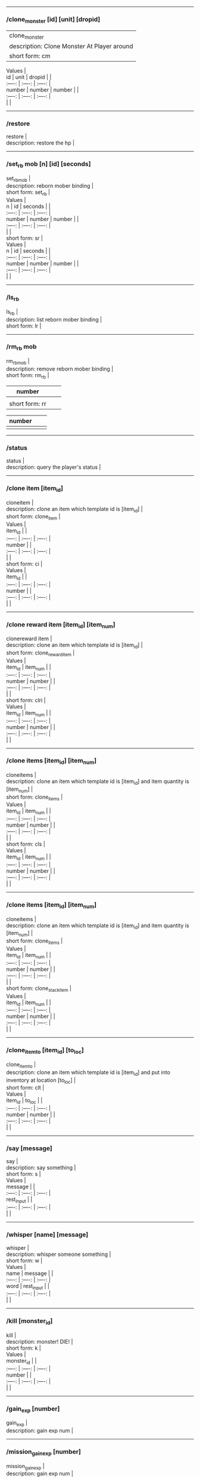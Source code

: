 --------------

*** /clone_monster [id] [unit] [dropid]
    :PROPERTIES:
    :CUSTOM_ID: clone_monster-id-unit-dropid
    :END:

  | clone_monster |
  | description: Clone Monster At Player around |
  | short form: cm |


#+BEGIN_VERSE
  Values |
  id | unit | dropid | |
  :----: | :----: | :----: |
  number | number | number | |
  :----: | :----: | :----: |
  | |
#+END_VERSE

--------------

*** /restore
    :PROPERTIES:
    :CUSTOM_ID: restore
    :END:

#+BEGIN_VERSE
  restore |
  description: restore the hp |
#+END_VERSE

--------------

*** /set_rb mob [n] [id] [seconds]
    :PROPERTIES:
    :CUSTOM_ID: set_rb-mob-n-id-seconds
    :END:

#+BEGIN_VERSE
  set_rbmob |
  description: reborn mober binding |
  short form: set_rb |
#+END_VERSE

#+BEGIN_VERSE
  Values |
  n | id | seconds | |
  :----: | :----: | :----: |
  number | number | number | |
  :----: | :----: | :----: |
  | |
  short form: sr |
#+END_VERSE

#+BEGIN_VERSE
  Values |
  n | id | seconds | |
  :----: | :----: | :----: |
  number | number | number | |
  :----: | :----: | :----: |
  | |
#+END_VERSE

--------------

*** /ls_rb
    :PROPERTIES:
    :CUSTOM_ID: ls_rb
    :END:

#+BEGIN_VERSE
  ls_rb |
  description: list reborn mober binding |
  short form: lr |
#+END_VERSE

--------------

*** /rm_rb mob
    :PROPERTIES:
    :CUSTOM_ID: rm_rb-mob
    :END:

#+BEGIN_VERSE
  rm_rbmob |
  description: remove reborn mober binding |
  short form: rm_rb |
#+END_VERSE

| number         |  |  |
|----------------+--+--|
|                |  |  |
| short form: rr |  |  |

| number |  |  |
|--------+--+--|
|        |  |  |

--------------

*** /status
    :PROPERTIES:
    :CUSTOM_ID: status
    :END:

#+BEGIN_VERSE
  status |
  description: query the player's status |
#+END_VERSE

--------------

*** /clone item [item_id]
    :PROPERTIES:
    :CUSTOM_ID: clone-item-item_id
    :END:

#+BEGIN_VERSE
  cloneitem |
  description: clone an item which template id is [item_id] |
  short form: clone_item |
#+END_VERSE

#+BEGIN_VERSE
  Values |
  item_id | |
  :----: | :----: | :----: |
  number | |
  :----: | :----: | :----: |
  | |
  short form: ci |
#+END_VERSE

#+BEGIN_VERSE
  Values |
  item_id | |
  :----: | :----: | :----: |
  number | |
  :----: | :----: | :----: |
  | |
#+END_VERSE

--------------

*** /clone reward item [item_id] [item_num]
    :PROPERTIES:
    :CUSTOM_ID: clone-reward-item-item_id-item_num
    :END:

#+BEGIN_VERSE
  clonereward item |
  description: clone an item which template id is [item_id] |
  short form: clone_reward_item |
#+END_VERSE

#+BEGIN_VERSE
  Values |
  item_id | item_num | |
  :----: | :----: | :----: |
  number | number | |
  :----: | :----: | :----: |
  | |
  short form: clri |
#+END_VERSE

#+BEGIN_VERSE
  Values |
  item_id | item_num | |
  :----: | :----: | :----: |
  number | number | |
  :----: | :----: | :----: |
  | |
#+END_VERSE

--------------

*** /clone items [item_id] [item_num]
    :PROPERTIES:
    :CUSTOM_ID: clone-items-item_id-item_num
    :END:

#+BEGIN_VERSE
  cloneitems |
  description: clone an item which template id is [item_id] and item quantity is [item_num] |
  short form: clone_items |
#+END_VERSE

#+BEGIN_VERSE
  Values |
  item_id | item_num | |
  :----: | :----: | :----: |
  number | number | |
  :----: | :----: | :----: |
  | |
  short form: cls |
#+END_VERSE

#+BEGIN_VERSE
  Values |
  item_id | item_num | |
  :----: | :----: | :----: |
  number | number | |
  :----: | :----: | :----: |
  | |
#+END_VERSE

--------------

*** /clone items [item_id] [item_num]
    :PROPERTIES:
    :CUSTOM_ID: clone-items-item_id-item_num-1
    :END:

#+BEGIN_VERSE
  cloneitems |
  description: clone an item which template id is [item_id] and item quantity is [item_num] |
  short form: clone_items |
#+END_VERSE

#+BEGIN_VERSE
  Values |
  item_id | item_num | |
  :----: | :----: | :----: |
  number | number | |
  :----: | :----: | :----: |
  | |
  short form: clone_stack_item |
#+END_VERSE

#+BEGIN_VERSE
  Values |
  item_id | item_num | |
  :----: | :----: | :----: |
  number | number | |
  :----: | :----: | :----: |
  | |
#+END_VERSE

--------------

*** /clone_item_to [item_id] [to_loc]
    :PROPERTIES:
    :CUSTOM_ID: clone_item_to-item_id-to_loc
    :END:

#+BEGIN_VERSE
  clone_item_to |
  description: clone an item which template id is [item_id] and put into inventory at location [to_loc] |
  short form: clt |
#+END_VERSE

#+BEGIN_VERSE
  Values |
  item_id | to_loc | |
  :----: | :----: | :----: |
  number | number | |
  :----: | :----: | :----: |
  | |
#+END_VERSE

--------------

*** /say [message]
    :PROPERTIES:
    :CUSTOM_ID: say-message
    :END:

#+BEGIN_VERSE
  say |
  description: say something |
  short form: s |
#+END_VERSE

#+BEGIN_VERSE
  Values |
  message | |
  :----: | :----: | :----: |
  rest_input | |
  :----: | :----: | :----: |
  | |
#+END_VERSE

--------------

*** /whisper [name] [message]
    :PROPERTIES:
    :CUSTOM_ID: whisper-name-message
    :END:

#+BEGIN_VERSE
  whisper |
  description: whisper someone something |
  short form: w |
#+END_VERSE

#+BEGIN_VERSE
  Values |
  name | message | |
  :----: | :----: | :----: |
  word | rest_input | |
  :----: | :----: | :----: |
  | |
#+END_VERSE

--------------

*** /kill [monster_id]
    :PROPERTIES:
    :CUSTOM_ID: kill-monster_id
    :END:

#+BEGIN_VERSE
  kill |
  description: monster! DIE! |
  short form: k |
#+END_VERSE

#+BEGIN_VERSE
  Values |
  monster_id | |
  :----: | :----: | :----: |
  number | |
  :----: | :----: | :----: |
  | |
#+END_VERSE

--------------

*** /gain_exp [number]
    :PROPERTIES:
    :CUSTOM_ID: gain_exp-number
    :END:

#+BEGIN_VERSE
  gain_exp |
  description: gain exp num |
#+END_VERSE

--------------

*** /mission_gain_exp [number]
    :PROPERTIES:
    :CUSTOM_ID: mission_gain_exp-number
    :END:

#+BEGIN_VERSE
  mission_gain_exp |
  description: gain exp num |
  short form: mge |
#+END_VERSE

#+BEGIN_VERSE
  Values |
  number | |
  :----: | :----: | :----: |
  number | |
  :----: | :----: | :----: |
  | |
#+END_VERSE

--------------

*** /gain_gold [number]
    :PROPERTIES:
    :CUSTOM_ID: gain_gold-number
    :END:

#+BEGIN_VERSE
  gain_gold |
  description: gain gold num |
  short form: gg |
#+END_VERSE

#+BEGIN_VERSE
  Values |
  number | |
  :----: | :----: | :----: |
  number | |
  :----: | :----: | :----: |
  | |
#+END_VERSE

--------------

*** /goto [x] [y]
    :PROPERTIES:
    :CUSTOM_ID: goto-x-y
    :END:

#+BEGIN_VERSE
  goto |
  description: goto x y |
#+END_VERSE

--------------

*** /users
    :PROPERTIES:
    :CUSTOM_ID: users
    :END:

#+BEGIN_VERSE
  users |
  description: list the node users info |
#+END_VERSE

--------------

*** /allusers
    :PROPERTIES:
    :CUSTOM_ID: allusers
    :END:

#+BEGIN_VERSE
  allusers |
  description: list whole world users |
#+END_VERSE

--------------

*** /transfer [id]
    :PROPERTIES:
    :CUSTOM_ID: transfer-id
    :END:

#+BEGIN_VERSE
  transfer |
  description: |
#+END_VERSE

--------------

*** /listarea
    :PROPERTIES:
    :CUSTOM_ID: listarea
    :END:

#+BEGIN_VERSE
  listarea |
  description: list the areas in the currently node |
  short form: lsa |
#+END_VERSE

--------------

*** /weak [player_id]
    :PROPERTIES:
    :CUSTOM_ID: weak-player_id
    :END:

#+BEGIN_VERSE
  weak |
  description: let target player weak |
#+END_VERSE

--------------

*** /setra [node_id] [area_id]
    :PROPERTIES:
    :CUSTOM_ID: setra-node_id-area_id
    :END:

#+BEGIN_VERSE
  setra |
  description: set revive area |
  short form: sra |
#+END_VERSE

#+BEGIN_VERSE
  Values |
  node_id | area_id | |
  :----: | :----: | :----: |
  number | number | |
  :----: | :----: | :----: |
  | |
#+END_VERSE

--------------

*** /transport_area [node_id] [area_id]
    :PROPERTIES:
    :CUSTOM_ID: transport_area-node_id-area_id
    :END:

#+BEGIN_VERSE
  transport_area |
  description: transport to area |
  short form: tpa |
#+END_VERSE

#+BEGIN_VERSE
  Values |
  node_id | area_id | |
  :----: | :----: | :----: |
  number | number | |
  :----: | :----: | :----: |
  | |
#+END_VERSE

--------------

*** /transport_node [node_id]
    :PROPERTIES:
    :CUSTOM_ID: transport_node-node_id
    :END:

#+BEGIN_VERSE
  transport_node |
  description: transport to node |
  short form: tpn |
#+END_VERSE

#+BEGIN_VERSE
  Values |
  node_id | |
  :----: | :----: | :----: |
  number | |
  :----: | :----: | :----: |
  | |
#+END_VERSE

--------------

*** /drop_item [item_id] [number] [flag]
    :PROPERTIES:
    :CUSTOM_ID: drop_item-item_id-number-flag
    :END:

#+BEGIN_VERSE
  drop_item |
  description: drop item |
#+END_VERSE

--------------

*** /list_durability [container_id]
    :PROPERTIES:
    :CUSTOM_ID: list_durability-container_id
    :END:

#+BEGIN_VERSE
  list_durability |
  description: list durability status |
  short form: ld |
#+END_VERSE

#+BEGIN_VERSE
  Values |
  container_id | |
  :----: | :----: | :----: |
  number | |
  :----: | :----: | :----: |
  | |
#+END_VERSE

--------------

*** /shop [shop_type] [npc_template_id] [shop_id]
    :PROPERTIES:
    :CUSTOM_ID: shop-shop_type-npc_template_id-shop_id
    :END:

#+BEGIN_VERSE
  shop |
  description: enter shop |
#+END_VERSE

--------------

*** /shop [shop_type] [npc_id]
    :PROPERTIES:
    :CUSTOM_ID: shop-shop_type-npc_id
    :END:

#+BEGIN_VERSE
  shop |
  description: enter spell shop |
#+END_VERSE

--------------

*** /effect_life [life_id] [effect_id] [duration] [factor] [isteam]
    :PROPERTIES:
    :CUSTOM_ID: effect_life-life_id-effect_id-duration-factor-isteam
    :END:

#+BEGIN_VERSE
  effect_life |
  description: |
  short form: elf |
#+END_VERSE

#+BEGIN_VERSE
  Values |
  life_id | effect_id | duration | factor | isteam | |
  :----: | :----: | :----: |
  number | number | number | number | number | |
  :----: | :----: | :----: |
  | |
#+END_VERSE

--------------

*** /effect_loc [x] [y] [effect_id] [duration] [factor]
    :PROPERTIES:
    :CUSTOM_ID: effect_loc-x-y-effect_id-duration-factor
    :END:

#+BEGIN_VERSE
  effect_loc |
  description: |
  short form: eloc |
#+END_VERSE

#+BEGIN_VERSE
  Values |
  x | y | effect_id | duration | factor | |
  :----: | :----: | :----: |
  number | number | number | number | number | |
  :----: | :----: | :----: |
  | |
#+END_VERSE

--------------

*** /repairshop
    :PROPERTIES:
    :CUSTOM_ID: repairshop
    :END:

#+BEGIN_VERSE
  repairshop |
  description: enter repair shtop |
#+END_VERSE

--------------

*** /invincible [01]
    :PROPERTIES:
    :CUSTOM_ID: invincible-01
    :END:

#+BEGIN_VERSE
  invincible |
  description: invincible mode 0 - off |
  short form: inv |
#+END_VERSE

#+BEGIN_VERSE
  Values |
  01 | |
  :----: | :----: | :----: |
  number | |
  :----: | :----: | :----: |
  | |
#+END_VERSE

--------------

*** /vanish [01]
    :PROPERTIES:
    :CUSTOM_ID: vanish-01
    :END:

#+BEGIN_VERSE
  vanish |
  description: invisible mode 0 - off |
  short form: van |
#+END_VERSE

#+BEGIN_VERSE
  Values |
  01 | |
  :----: | :----: | :----: |
  number | |
  :----: | :----: | :----: |
  | |
#+END_VERSE

--------------

*** /town
    :PROPERTIES:
    :CUSTOM_ID: town
    :END:

#+BEGIN_VERSE
  town |
  description: transport to town |
#+END_VERSE

--------------

*** /transport_to_character [given_name]
    :PROPERTIES:
    :CUSTOM_ID: transport_to_character-given_name
    :END:

#+BEGIN_VERSE
  transport_to_character |
  description: transport to character with nickname |
  short form: tpc |
#+END_VERSE

#+BEGIN_VERSE
  Values |
  given_name | |
  :----: | :----: | :----: |
  word | |
  :----: | :----: | :----: |
  | |
#+END_VERSE

--------------

*** /get_user_info [given_name]
    :PROPERTIES:
    :CUSTOM_ID: get_user_info-given_name
    :END:

#+BEGIN_VERSE
  get_user_info |
  description: findout about an nickname |
  short form: gui |
#+END_VERSE

#+BEGIN_VERSE
  Values |
  given_name | |
  :----: | :----: | :----: |
  word | |
  :----: | :----: | :----: |
  | |
#+END_VERSE

--------------

*** /get_shortcuts
    :PROPERTIES:
    :CUSTOM_ID: get_shortcuts
    :END:

#+BEGIN_VERSE
  get_shortcuts |
  description: list shortcuts |
#+END_VERSE

--------------

*** /update_shortcut [page] [slot] [value]
    :PROPERTIES:
    :CUSTOM_ID: update_shortcut-page-slot-value
    :END:

#+BEGIN_VERSE
  update_shortcut |
  description: modify shortcuts (page and slot starts from 0) |
  short form: us |
#+END_VERSE

#+BEGIN_VERSE
  Values |
  page | slot | value | |
  :----: | :----: | :----: |
  number | number | number | |
  :----: | :----: | :----: |
  | |
#+END_VERSE

--------------

*** /save_shortcut
    :PROPERTIES:
    :CUSTOM_ID: save_shortcut
    :END:

#+BEGIN_VERSE
  save_shortcut |
  description: save shortcuts |
#+END_VERSE

--------------

*** /display_sum_node_users [01]
    :PROPERTIES:
    :CUSTOM_ID: display_sum_node_users-01
    :END:

#+BEGIN_VERSE
  display_sum_node_users |
  description: |
  short form: dnu |
#+END_VERSE

#+BEGIN_VERSE
  Values |
  01 | |
  :----: | :----: | :----: |
  number | |
  :----: | :----: | :----: |
  | |
#+END_VERSE

--------------

*** /display_sum_world_users [01]
    :PROPERTIES:
    :CUSTOM_ID: display_sum_world_users-01
    :END:

#+BEGIN_VERSE
  display_sum_world_users |
  description: list whole world users mode 0 - off |
  short form: dwu |
#+END_VERSE

#+BEGIN_VERSE
  Values |
  01 | |
  :----: | :----: | :----: |
  number | |
  :----: | :----: | :----: |
  | |
#+END_VERSE

--------------

*** /get_spellmaster [spellmaster_id]
    :PROPERTIES:
    :CUSTOM_ID: get_spellmaster-spellmaster_id
    :END:

#+BEGIN_VERSE
  get_spellmaster |
  description: get a spellmaster |
#+END_VERSE

--------------

*** /debug [01]
    :PROPERTIES:
    :CUSTOM_ID: debug-01
    :END:

#+BEGIN_VERSE
  debug |
  description: debug mode 0 - off |
#+END_VERSE

--------------

*** /list_state
    :PROPERTIES:
    :CUSTOM_ID: list_state
    :END:

#+BEGIN_VERSE
  list_state |
  description: list my states |
#+END_VERSE

--------------

*** /shut_down [minutes]
    :PROPERTIES:
    :CUSTOM_ID: shut_down-minutes
    :END:

#+BEGIN_VERSE
  shut_down |
  description: shut down in x minutes |
#+END_VERSE

--------------

*** /kick [nick_name]
    :PROPERTIES:
    :CUSTOM_ID: kick-nick_name
    :END:

#+BEGIN_VERSE
  kick |
  description: kick out character with name |
#+END_VERSE

--------------

*** /slayer [01]
    :PROPERTIES:
    :CUSTOM_ID: slayer-01
    :END:

#+BEGIN_VERSE
  slayer |
  description: slayer mode 0 - off |
#+END_VERSE

--------------

*** /announce [message]
    :PROPERTIES:
    :CUSTOM_ID: announce-message
    :END:

#+BEGIN_VERSE
  announce |
  description: announce something |
  short form: gm |
#+END_VERSE

#+BEGIN_VERSE
  Values |
  message | |
  :----: | :----: | :----: |
  rest_input | |
  :----: | :----: | :----: |
  | |
#+END_VERSE

--------------

*** /storage [npc_id] [01]
    :PROPERTIES:
    :CUSTOM_ID: storage-npc_id-01
    :END:

#+BEGIN_VERSE
  storage |
  description: enter storage 0 - Deposit |
#+END_VERSE

--------------

*** /querychar [charname]
    :PROPERTIES:
    :CUSTOM_ID: querychar-charname
    :END:

#+BEGIN_VERSE
  querychar |
  description: |
  short form: qc |
#+END_VERSE

#+BEGIN_VERSE
  Values |
  charname | |
  :----: | :----: | :----: |
  word | |
  :----: | :----: | :----: |
  | |
#+END_VERSE

--------------

*** /listenchant [charname]
    :PROPERTIES:
    :CUSTOM_ID: listenchant-charname
    :END:

#+BEGIN_VERSE
  listenchant |
  description: |
  short form: le |
#+END_VERSE

#+BEGIN_VERSE
  Values |
  charname | |
  :----: | :----: | :----: |
  word | |
  :----: | :----: | :----: |
  | |
#+END_VERSE

--------------

*** /version
    :PROPERTIES:
    :CUSTOM_ID: version
    :END:

#+BEGIN_VERSE
  version |
  description: |
#+END_VERSE

--------------

*** /transport_and_deduct [area_id] [money]
    :PROPERTIES:
    :CUSTOM_ID: transport_and_deduct-area_id-money
    :END:

#+BEGIN_VERSE
  transport_and_deduct |
  description: transport to area and deduct money |
  short form: tam |
#+END_VERSE

#+BEGIN_VERSE
  Values |
  area_id | money | |
  :----: | :----: | :----: |
  number | number | |
  :----: | :----: | :----: |
  | |
#+END_VERSE

--------------

*** /query_npc [node_id] [npc_id]
    :PROPERTIES:
    :CUSTOM_ID: query_npc-node_id-npc_id
    :END:

#+BEGIN_VERSE
  query_npc |
  description: query npc [number] to show on map |
  short form: qn |
#+END_VERSE

#+BEGIN_VERSE
  Values |
  node_id | npc_id | |
  :----: | :----: | :----: |
  number | |
  :----: | :----: | :----: |
  | |
#+END_VERSE

--------------

*** /party [message]
    :PROPERTIES:
    :CUSTOM_ID: party-message
    :END:

#+BEGIN_VERSE
  party |
  description: say something in party channel |
  short form: p |
#+END_VERSE

#+BEGIN_VERSE
  Values |
  message | |
  :----: | :----: | :----: |
  rest_input | |
  :----: | :----: | :----: |
  | |
#+END_VERSE

--------------

*** /party [message]
    :PROPERTIES:
    :CUSTOM_ID: party-message-1
    :END:

#+BEGIN_VERSE
  party |
  description: say something in party channel |
  short form: party_2 |
#+END_VERSE

#+BEGIN_VERSE
  Values |
  message | |
  :----: | :----: | :----: |
  rest_input | |
  :----: | :----: | :----: |
  | |
#+END_VERSE

--------------

*** /guild [message]
    :PROPERTIES:
    :CUSTOM_ID: guild-message
    :END:

#+BEGIN_VERSE
  guild |
  description: say something in guild channel |
  short form: g |
#+END_VERSE

#+BEGIN_VERSE
  Values |
  message | |
  :----: | :----: | :----: |
  rest_input | |
  :----: | :----: | :----: |
  | |
#+END_VERSE

--------------

*** /guild [message]
    :PROPERTIES:
    :CUSTOM_ID: guild-message-1
    :END:

#+BEGIN_VERSE
  guild |
  description: say something in guild channel |
  short form: guild_3 |
#+END_VERSE

#+BEGIN_VERSE
  Values |
  message | |
  :----: | :----: | :----: |
  rest_input | |
  :----: | :----: | :----: |
  | |
#+END_VERSE

--------------

*** /trade [message]
    :PROPERTIES:
    :CUSTOM_ID: trade-message
    :END:

#+BEGIN_VERSE
  trade |
  description: say something in trade channel |
  short form: t |
#+END_VERSE

#+BEGIN_VERSE
  Values |
  message | |
  :----: | :----: | :----: |
  rest_input | |
  :----: | :----: | :----: |
  | |
#+END_VERSE

--------------

*** /trade [message]
    :PROPERTIES:
    :CUSTOM_ID: trade-message-1
    :END:

#+BEGIN_VERSE
  trade |
  description: say something in trade channel |
  short form: trade_4 |
#+END_VERSE

#+BEGIN_VERSE
  Values |
  message | |
  :----: | :----: | :----: |
  rest_input | |
  :----: | :----: | :----: |
  | |
#+END_VERSE

--------------

*** /chat [message]
    :PROPERTIES:
    :CUSTOM_ID: chat-message
    :END:

#+BEGIN_VERSE
  chat |
  description: say somehting in chat channel |
  short form: c |
#+END_VERSE

#+BEGIN_VERSE
  Values |
  message | |
  :----: | :----: | :----: |
  rest_input | |
  :----: | :----: | :----: |
  | |
#+END_VERSE

--------------

*** /chat [message]
    :PROPERTIES:
    :CUSTOM_ID: chat-message-1
    :END:

#+BEGIN_VERSE
  chat |
  description: say somehting in chat channel |
  short form: chat_5 |
#+END_VERSE

#+BEGIN_VERSE
  Values |
  message | |
  :----: | :----: | :----: |
  rest_input | |
  :----: | :----: | :----: |
  | |
#+END_VERSE

--------------

*** /system [message]
    :PROPERTIES:
    :CUSTOM_ID: system-message
    :END:

#+BEGIN_VERSE
  system |
  description: announce something from system |
#+END_VERSE

--------------

*** /channel_limit [id] [minute]
    :PROPERTIES:
    :CUSTOM_ID: channel_limit-id-minute
    :END:

#+BEGIN_VERSE
  channel_limit |
  description: channel usage limitation |
  short form: cl |
#+END_VERSE

#+BEGIN_VERSE
  Values |
  id | minute | |
  :----: | :----: | :----: |
  number | number | |
  :----: | :----: | :----: |
  | |
#+END_VERSE

--------------

*** /flush_dba_data
    :PROPERTIES:
    :CUSTOM_ID: flush_dba_data
    :END:

#+BEGIN_VERSE
  flush_dba_data |
  description: Flush player DBAgent Data |
#+END_VERSE

--------------

*** /banchar [char_id] [minute]
    :PROPERTIES:
    :CUSTOM_ID: banchar-char_id-minute
    :END:

#+BEGIN_VERSE
  banchar |
  description: ban character |
  short form: bc |
#+END_VERSE

#+BEGIN_VERSE
  Values |
  char_id | minute | |
  :----: | :----: | :----: |
  number | number | |
  :----: | :----: | :----: |
  | |
#+END_VERSE

--------------

*** /identify_shop
    :PROPERTIES:
    :CUSTOM_ID: identify_shop
    :END:

#+BEGIN_VERSE
  identify_shop |
  description: enter identify shop |
  short form: id_shop |
#+END_VERSE

--------------

*** /disband_family
    :PROPERTIES:
    :CUSTOM_ID: disband_family
    :END:

#+BEGIN_VERSE
  disband_family |
  description: |
#+END_VERSE

--------------

*** /select_family_leader [new_leader]
    :PROPERTIES:
    :CUSTOM_ID: select_family_leader-new_leader
    :END:

#+BEGIN_VERSE
  select_family_leader |
  description: |
  short form: sfl |
#+END_VERSE

#+BEGIN_VERSE
  Values |
  new_leader | |
  :----: | :----: | :----: |
  word | |
  :----: | :----: | :----: |
  | |
#+END_VERSE

--------------

*** /listfms [ch_id] [mission_id]
    :PROPERTIES:
    :CUSTOM_ID: listfms-ch_id-mission_id
    :END:

#+BEGIN_VERSE
  listfms |
  description: list fms info on this character |
  short form: lsf |
#+END_VERSE

#+BEGIN_VERSE
  Values |
  ch_id | mission_id | |
  :----: | :----: | :----: |
  number | number | |
  :----: | :----: | :----: |
  | |
#+END_VERSE

--------------

*** /run [number]
    :PROPERTIES:
    :CUSTOM_ID: run-number
    :END:

#+BEGIN_VERSE
  run |
  description: Faster Walk |
#+END_VERSE

--------------

*** /drop stack item [item_id] [amount]
    :PROPERTIES:
    :CUSTOM_ID: drop-stack-item-item_id-amount
    :END:

#+BEGIN_VERSE
  dropstack item |
  description: drop item by amount |
  short form: drop_items |
#+END_VERSE

#+BEGIN_VERSE
  Values |
  item_id | amount | |
  :----: | :----: | :----: |
  number | number | |
  :----: | :----: | :----: |
  | |
  short form: drop_stack_item |
#+END_VERSE

#+BEGIN_VERSE
  Values |
  item_id | amount | |
  :----: | :----: | :----: |
  number | number | |
  :----: | :----: | :----: |
  | |
#+END_VERSE

--------------

*** /allworld_cmd [rest_input]
    :PROPERTIES:
    :CUSTOM_ID: allworld_cmd-rest_input
    :END:

#+BEGIN_VERSE
  allworld_cmd |
  description: all world text command |
  short form: aw |
#+END_VERSE

#+BEGIN_VERSE
  Values |
  rest_input | |
  :----: | :----: | :----: |
  rest_input | |
  :----: | :----: | :----: |
  | |
#+END_VERSE

--------------

*** /query_npc_involve [npc_id]
    :PROPERTIES:
    :CUSTOM_ID: query_npc_involve-npc_id
    :END:

#+BEGIN_VERSE
  query_npc_involve |
  description: query npc [number] to list how many missionlist involved |
  short form: qni |
#+END_VERSE

#+BEGIN_VERSE
  Values |
  npc_id | |
  :----: | :----: | :----: |
  number | |
  :----: | :----: | :----: |
  | |
#+END_VERSE

--------------

*** /channel_limit_name [charname] [minute]
    :PROPERTIES:
    :CUSTOM_ID: channel_limit_name-charname-minute
    :END:

#+BEGIN_VERSE
  channel_limit_name |
  description: channel usage limitation |
  short form: cln |
#+END_VERSE

#+BEGIN_VERSE
  Values |
  charname | minute | |
  :----: | :----: | :----: |
  word | number | |
  :----: | :----: | :----: |
  | |
#+END_VERSE

--------------

*** /banchar_name [char_name] [minute]
    :PROPERTIES:
    :CUSTOM_ID: banchar_name-char_name-minute
    :END:

#+BEGIN_VERSE
  banchar_name |
  description: ban character |
  short form: bcn |
#+END_VERSE

#+BEGIN_VERSE
  Values |
  char_name | minute | |
  :----: | :----: | :----: |
  word | number | |
  :----: | :----: | :----: |
  | |
#+END_VERSE

--------------

*** /quest [message]
    :PROPERTIES:
    :CUSTOM_ID: quest-message
    :END:

#+BEGIN_VERSE
  quest |
  description: say somehting in quest channel |
  short form: q |
#+END_VERSE

#+BEGIN_VERSE
  Values |
  message | |
  :----: | :----: | :----: |
  rest_input | |
  :----: | :----: | :----: |
  | |
#+END_VERSE

--------------

*** /quest [message]
    :PROPERTIES:
    :CUSTOM_ID: quest-message-1
    :END:

#+BEGIN_VERSE
  quest |
  description: say somehting in quest channel |
  short form: quest_6 |
#+END_VERSE

#+BEGIN_VERSE
  Values |
  message | |
  :----: | :----: | :----: |
  rest_input | |
  :----: | :----: | :----: |
  | |
#+END_VERSE

--------------

*** /reset_attribute
    :PROPERTIES:
    :CUSTOM_ID: reset_attribute
    :END:

#+BEGIN_VERSE
  reset_attribute |
  description: reset attribute point |
  short form: ra |
#+END_VERSE

--------------

*** /reset_skill
    :PROPERTIES:
    :CUSTOM_ID: reset_skill
    :END:

#+BEGIN_VERSE
  reset_skill |
  description: reset skill point |
#+END_VERSE

--------------

*** /reset_attribute_gold [how_much]
    :PROPERTIES:
    :CUSTOM_ID: reset_attribute_gold-how_much
    :END:

#+BEGIN_VERSE
  reset_attribute_gold |
  description: reset attribute point for gold |
  short form: rag |
#+END_VERSE

#+BEGIN_VERSE
  Values |
  how_much | |
  :----: | :----: | :----: |
  number | |
  :----: | :----: | :----: |
  | |
#+END_VERSE

--------------

*** /reset_skill_gold [how_much]
    :PROPERTIES:
    :CUSTOM_ID: reset_skill_gold-how_much
    :END:

#+BEGIN_VERSE
  reset_skill_gold |
  description: reset skill point for gold |
  short form: rsg |
#+END_VERSE

#+BEGIN_VERSE
  Values |
  how_much | |
  :----: | :----: | :----: |
  number | |
  :----: | :----: | :----: |
  | |
#+END_VERSE

--------------

*** /get_spell [spell_id]
    :PROPERTIES:
    :CUSTOM_ID: get_spell-spell_id
    :END:

#+BEGIN_VERSE
  get_spell |
  description: get a spell |
#+END_VERSE

--------------

*** /inlay_shop [npc_id]
    :PROPERTIES:
    :CUSTOM_ID: inlay_shop-npc_id
    :END:

#+BEGIN_VERSE
  inlay_shop |
  description: enter inlay shop |
  short form: in_shop |
#+END_VERSE

#+BEGIN_VERSE
  Values |
  npc_id | |
  :----: | :----: | :----: |
  number | |
  :----: | :----: | :----: |
  | |
#+END_VERSE

--------------

*** /broadcast_system_message [msg_id] [times] [interval] [msg]
    :PROPERTIES:
    :CUSTOM_ID: broadcast_system_message-msg_id-times-interval-msg
    :END:

#+BEGIN_VERSE
  broadcast_system_message |
  description: |
  short form: bsm |
#+END_VERSE

#+BEGIN_VERSE
  Values |
  msg_id | times | interval | msg | |
  :----: | :----: | :----: |
  number | number | number | rest_input | |
  :----: | :----: | :----: |
  | |
#+END_VERSE

--------------

*** /echo [message]
    :PROPERTIES:
    :CUSTOM_ID: echo-message
    :END:

#+BEGIN_VERSE
  echo |
  description: show message without prompt |
#+END_VERSE

--------------

*** /clone_monster_locate [mob_id] [absolute] [loc_x] [loc_y]
    :PROPERTIES:
    :CUSTOM_ID: clone_monster_locate-mob_id-absolute-loc_x-loc_y
    :END:

#+BEGIN_VERSE
  clone_monster_locate |
  description: clone monster in absolute/relate coordinate in same node with player |
  short form: cml |
#+END_VERSE

#+BEGIN_VERSE
  Values |
  mob_id | absolute | loc_x | loc_y | |
  :----: | :----: | :----: |
  number | number | number | number | |
  :----: | :----: | :----: |
  | |
#+END_VERSE

--------------

*** /clone_monster_around [mob_id] [absolute] [angle] [range]
    :PROPERTIES:
    :CUSTOM_ID: clone_monster_around-mob_id-absolute-angle-range
    :END:

#+BEGIN_VERSE
  clone_monster_around |
  description: clone monster around player by absolute/relate angle |
  short form: cma |
#+END_VERSE

#+BEGIN_VERSE
  Values |
  mob_id | absolute | angle | range | |
  :----: | :----: | :----: |
  number | number | number | number | |
  :----: | :----: | :----: |
  | |
#+END_VERSE

--------------

*** /npc_use_channel [npc_id] [channel_id] [type] [message]
    :PROPERTIES:
    :CUSTOM_ID: npc_use_channel-npc_id-channel_id-type-message
    :END:

#+BEGIN_VERSE
  npc_use_channel |
  description: let npc use channel to say something |
  short form: nuc |
#+END_VERSE

#+BEGIN_VERSE
  Values |
  npc_id | channel_id | type | message | |
  :----: | :----: | :----: |
  number | number | number | rest_input | |
  :----: | :----: | :----: |
  | |
#+END_VERSE

--------------

*** /npc_use_spell [npc_id] [spell_id]
    :PROPERTIES:
    :CUSTOM_ID: npc_use_spell-npc_id-spell_id
    :END:

#+BEGIN_VERSE
  npc_use_spell |
  description: let npc use spell on pc in the same node |
  short form: nus |
#+END_VERSE

#+BEGIN_VERSE
  Values |
  npc_id | spell_id | |
  :----: | :----: | :----: |
  number | number | |
  :----: | :----: | :----: |
  | |
#+END_VERSE

--------------

*** /self_use_effect [effect_id] [duration]
    :PROPERTIES:
    :CUSTOM_ID: self_use_effect-effect_id-duration
    :END:

#+BEGIN_VERSE
  self_use_effect |
  description: let pc use effect on self |
  short form: sue |
#+END_VERSE

#+BEGIN_VERSE
  Values |
  effect_id | duration | |
  :----: | :----: | :----: |
  number | number | |
  :----: | :----: | :----: |
  | |
#+END_VERSE

--------------

*** /change_class [class_id]
    :PROPERTIES:
    :CUSTOM_ID: change_class-class_id
    :END:

#+BEGIN_VERSE
  change_class |
  description: change current class |
  short form: cc |
#+END_VERSE

#+BEGIN_VERSE
  Values |
  class_id | |
  :----: | :----: | :----: |
  number | |
  :----: | :----: | :----: |
  | |
#+END_VERSE

--------------

*** /adjust_spell_anitime [spell_id] [animeTime_ofs]
    :PROPERTIES:
    :CUSTOM_ID: adjust_spell_anitime-spell_id-animetime_ofs
    :END:

#+BEGIN_VERSE
  adjust_spell_anitime |
  description: change spell animation time |
  short form: asa |
#+END_VERSE

#+BEGIN_VERSE
  Values |
  spell_id | animeTime_ofs | |
  :----: | :----: | :----: |
  number | number | |
  :----: | :----: | :----: |
  | |
#+END_VERSE

--------------

*** /escape
    :PROPERTIES:
    :CUSTOM_ID: escape
    :END:

#+BEGIN_VERSE
  escape |
  description: transfer team member to the last enter normal area |
#+END_VERSE

--------------

*** /set_level [level]
    :PROPERTIES:
    :CUSTOM_ID: set_level-level
    :END:

#+BEGIN_VERSE
  set_level |
  description: set character level |
  short form: sl |
#+END_VERSE

#+BEGIN_VERSE
  Values |
  level | |
  :----: | :----: | :----: |
  number | |
  :----: | :----: | :----: |
  | |
#+END_VERSE

--------------

*** /set_monster_damage [monster id] [physico damage] [attack var]
[physico defence] [magic damage] [magic attack var] [magic defence]
    :PROPERTIES:
    :CUSTOM_ID: set_monster_damage-monster-id-physico-damage-attack-var-physico-defence-magic-damage-magic-attack-var-magic-defence
    :END:

#+BEGIN_VERSE
  set_monster_damage |
  description: set monster damage |
  short form: smd |
#+END_VERSE

#+BEGIN_VERSE
  Values |
  monster id | physico damage | attack var | physico defence | magic damage | magic attack var | magic defence | |
  :----: | :----: | :----: |
  number | number | number | number | number | number | number | |
  :----: | :----: | :----: |
  | |
#+END_VERSE

--------------

*** /set_monster_movement [monster id] [movement] [roammovement] [attack
delay]
    :PROPERTIES:
    :CUSTOM_ID: set_monster_movement-monster-id-movement-roammovement-attack-delay
    :END:

#+BEGIN_VERSE
  set_monster_movement |
  description: set monster |
  short form: smm |
#+END_VERSE

#+BEGIN_VERSE
  Values |
  monster id | movement | roammovement | attack delay | |
  :----: | :----: | :----: |
  number | number | number | number | |
  :----: | :----: | :----: |
  | |
#+END_VERSE

--------------

*** /show_monster [template monster id]
    :PROPERTIES:
    :CUSTOM_ID: show_monster-template-monster-id
    :END:

#+BEGIN_VERSE
  show_monster |
  description: show monster information |
  short form: sm |
#+END_VERSE

#+BEGIN_VERSE
  Values |
  template monster id | |
  :----: | :----: | :----: |
  number | |
  :----: | :----: | :----: |
  | |
#+END_VERSE

--------------

*** /set_monster_sight [monster id] [sight]
    :PROPERTIES:
    :CUSTOM_ID: set_monster_sight-monster-id-sight
    :END:

#+BEGIN_VERSE
  set_monster_sight |
  description: set monster sight |
  short form: sms |
#+END_VERSE

#+BEGIN_VERSE
  Values |
  monster id | sight | |
  :----: | :----: | :----: |
  number | number | |
  :----: | :----: | :----: |
  | |
#+END_VERSE

--------------

*** /test_character_attack [monster id]
    :PROPERTIES:
    :CUSTOM_ID: test_character_attack-monster-id
    :END:

#+BEGIN_VERSE
  test_character_attack |
  description: test character |
  short form: tca |
#+END_VERSE

#+BEGIN_VERSE
  Values |
  monster id | |
  :----: | :----: | :----: |
  number | number | |
  :----: | :----: | :----: |
  | |
#+END_VERSE

--------------

*** /test_monster_attack [monster id]
    :PROPERTIES:
    :CUSTOM_ID: test_monster_attack-monster-id
    :END:

#+BEGIN_VERSE
  test_monster_attack |
  description: test monster |
  short form: tma |
#+END_VERSE

#+BEGIN_VERSE
  Values |
  monster id | |
  :----: | :----: | :----: |
  number | number | |
  :----: | :----: | :----: |
  | |
#+END_VERSE

--------------

*** /set_sevel_grow [con] [str] [int] [dex] [vol] [max_hp] [max_mp]
    :PROPERTIES:
    :CUSTOM_ID: set_sevel_grow-con-str-int-dex-vol-max_hp-max_mp
    :END:

#+BEGIN_VERSE
  set_sevel_grow |
  description: set attr |
  short form: set_level_grow |
#+END_VERSE

#+BEGIN_VERSE
  Values |
  con | str | int | dex | vol | max_hp | max_mp | |
  :----: | :----: | :----: |
  number | number | number | number | number | number | number | |
  :----: | :----: | :----: |
  | |
#+END_VERSE

--------------

*** /querylevelgrow
    :PROPERTIES:
    :CUSTOM_ID: querylevelgrow
    :END:

#+BEGIN_VERSE
  querylevelgrow |
  description: |
  short form: query_level_grow |
#+END_VERSE

--------------

*** /set_item [item id] [word] [number]
    :PROPERTIES:
    :CUSTOM_ID: set_item-item-id-word-number
    :END:

#+BEGIN_VERSE
  set_item |
  description: |
#+END_VERSE

--------------

*** /save_monster [template monster id]
    :PROPERTIES:
    :CUSTOM_ID: save_monster-template-monster-id
    :END:

#+BEGIN_VERSE
  save_monster |
  description: save monster to db |
#+END_VERSE

--------------

*** /get_effect_data [effect id]
    :PROPERTIES:
    :CUSTOM_ID: get_effect_data-effect-id
    :END:

#+BEGIN_VERSE
  get_effect_data |
  description: get effect data |
  short form: ged |
#+END_VERSE

#+BEGIN_VERSE
  Values |
  effect id | |
  :----: | :----: | :----: |
  number | |
  :----: | :----: | :----: |
  | |
#+END_VERSE

--------------

*** /set_effect_data [effect id] [family type] [target type] [duration]
[period] [width] [height] [enchant type] [resist type] [param min]
[param max] [next id] [level]
    :PROPERTIES:
    :CUSTOM_ID: set_effect_data-effect-id-family-type-target-type-duration-period-width-height-enchant-type-resist-type-param-min-param-max-next-id-level
    :END:

#+BEGIN_VERSE
  set_effect_data |
  description: set effect data |
  short form: sed |
#+END_VERSE

#+BEGIN_VERSE
  Values |
  effect id | family type | target type | duration | period | width | height | enchant type | resist type | param min | param max | next id | level | |
  :----: | :----: | :----: |
  number | word | word | number | number | number | number | word | word | number | number | number | number | |
  :----: | :----: | :----: |
  | |
#+END_VERSE

--------------

*** /set_effect_command [effect id] [command type] [commands]
    :PROPERTIES:
    :CUSTOM_ID: set_effect_command-effect-id-command-type-commands
    :END:

#+BEGIN_VERSE
  set_effect_command |
  description: set effect command |
  short form: sec |
#+END_VERSE

#+BEGIN_VERSE
  Values |
  effect id | command type | commands | |
  :----: | :----: | :----: |
  number | word | rest_input | |
  :----: | :----: | :----: |
  | |
#+END_VERSE

--------------

*** /get_spell_data [spell id]
    :PROPERTIES:
    :CUSTOM_ID: get_spell_data-spell-id
    :END:

#+BEGIN_VERSE
  get_spell_data |
  description: get spell data |
  short form: gsd |
#+END_VERSE

#+BEGIN_VERSE
  Values |
  spell id | |
  :----: | :----: | :----: |
  number | |
  :----: | :----: | :----: |
  | |
#+END_VERSE

--------------

*** /set_reborn_monster [handle] [x] [y] [monster_temp_id] [amount]
[seconds] [width] [height] [patrol_id]
    :PROPERTIES:
    :CUSTOM_ID: set_reborn_monster-handle-x-y-monster_temp_id-amount-seconds-width-height-patrol_id
    :END:

#+BEGIN_VERSE
  set_reborn_monster |
  description: reborn mober binding |
  short form: srm |
#+END_VERSE

#+BEGIN_VERSE
  Values |
  handle | x | y | monster_temp_id | amount | seconds | width | height | patrol_id | |
  :----: | :----: | :----: |
  number | word | word | number | number | number | word | word | number | |
  :----: | :----: | :----: |
  | |
#+END_VERSE

--------------

*** /get_all_template_monsters
    :PROPERTIES:
    :CUSTOM_ID: get_all_template_monsters
    :END:

#+BEGIN_VERSE
  get_all_template_monsters |
  description: get all template monster |
  short form: gatm |
#+END_VERSE

--------------

*** /monster_goto [monster id] [x] [y]
    :PROPERTIES:
    :CUSTOM_ID: monster_goto-monster-id-x-y
    :END:

#+BEGIN_VERSE
  monster_goto |
  description: goto x y |
  short form: wm |
#+END_VERSE

#+BEGIN_VERSE
  Values |
  monster id | x | y | |
  :----: | :----: | :----: |
  number | number | number | |
  :----: | :----: | :----: |
  | |
#+END_VERSE

--------------

*** /around_kill_all [radius]
    :PROPERTIES:
    :CUSTOM_ID: around_kill_all-radius
    :END:

#+BEGIN_VERSE
  around_kill_all |
  description: around kill all |
  short form: aka |
#+END_VERSE

#+BEGIN_VERSE
  Values |
  radius | |
  :----: | :----: | :----: |
  number | |
  :----: | :----: | :----: |
  | |
#+END_VERSE

--------------

*** /around_kill [monster id] [radius]
    :PROPERTIES:
    :CUSTOM_ID: around_kill-monster-id-radius
    :END:

#+BEGIN_VERSE
  around_kill |
  description: around kill |
  short form: ak |
#+END_VERSE

#+BEGIN_VERSE
  Values |
  monster id | radius | |
  :----: | :----: | :----: |
  number | number | |
  :----: | :----: | :----: |
  | |
#+END_VERSE

--------------

*** /query_test_attack_monster
    :PROPERTIES:
    :CUSTOM_ID: query_test_attack_monster
    :END:

#+BEGIN_VERSE
  query_test_attack_monster |
  description: query test attack monster |
  short form: qtam |
#+END_VERSE

--------------

*** /reload_reborn_monster [node id]
    :PROPERTIES:
    :CUSTOM_ID: reload_reborn_monster-node-id
    :END:

#+BEGIN_VERSE
  reload_reborn_monster |
  description: reload reborn monster |
  short form: rrm |
#+END_VERSE

#+BEGIN_VERSE
  Values |
  node id | |
  :----: | :----: | :----: |
  number | |
  :----: | :----: | :----: |
  | |
#+END_VERSE

--------------

*** /list_pms [pms_id]
    :PROPERTIES:
    :CUSTOM_ID: list_pms-pms_id
    :END:

#+BEGIN_VERSE
  list_pms |
  description: list pms info on this character |
  short form: listpms |
#+END_VERSE

#+BEGIN_VERSE
  Values |
  pms_id | |
  :----: | :----: | :----: |
  number | |
  :----: | :----: | :----: |
  | |
#+END_VERSE

--------------

*** /echobyid [greeting_id]
    :PROPERTIES:
    :CUSTOM_ID: echobyid-greeting_id
    :END:

#+BEGIN_VERSE
  echobyid |
  description: show message without prompt by greeting_id |
#+END_VERSE

--------------

*** /change_hair_color [color_id]
    :PROPERTIES:
    :CUSTOM_ID: change_hair_color-color_id
    :END:

#+BEGIN_VERSE
  change_hair_color |
  description: change character hair color |
  short form: chc |
#+END_VERSE

#+BEGIN_VERSE
  Values |
  color_id | |
  :----: | :----: | :----: |
  number | |
  :----: | :----: | :----: |
  | |
#+END_VERSE

--------------

*** /change_hair [hair_id]
    :PROPERTIES:
    :CUSTOM_ID: change_hair-hair_id
    :END:

#+BEGIN_VERSE
  change_hair |
  description: change character hair |
  short form: ch |
#+END_VERSE

#+BEGIN_VERSE
  Values |
  hair_id | |
  :----: | :----: | :----: |
  number | |
  :----: | :----: | :----: |
  | |
#+END_VERSE

--------------

*** /reload_effect
    :PROPERTIES:
    :CUSTOM_ID: reload_effect
    :END:

#+BEGIN_VERSE
  reload_effect |
  description: reload effect data |
#+END_VERSE

--------------

*** /reload_template_monster
    :PROPERTIES:
    :CUSTOM_ID: reload_template_monster
    :END:

#+BEGIN_VERSE
  reload_template_monster |
  description: reload template_monster data |
#+END_VERSE

--------------

*** /summon_pet [template_id]
    :PROPERTIES:
    :CUSTOM_ID: summon_pet-template_id
    :END:

#+BEGIN_VERSE
  summon_pet |
  description: summon pet |
#+END_VERSE

--------------

*** /gain_skill_point [number]
    :PROPERTIES:
    :CUSTOM_ID: gain_skill_point-number
    :END:

#+BEGIN_VERSE
  gain_skill_point |
  description: gain skill point |
  short form: gsp |
#+END_VERSE

#+BEGIN_VERSE
  Values |
  number | |
  :----: | :----: | :----: |
  number | |
  :----: | :----: | :----: |
  | |
#+END_VERSE

--------------

*** /node [message]
    :PROPERTIES:
    :CUSTOM_ID: node-message
    :END:

#+BEGIN_VERSE
  node |
  description: say to all man in node |
  short form: n |
#+END_VERSE

#+BEGIN_VERSE
  Values |
  message | |
  :----: | :----: | :----: |
  rest_input | |
  :----: | :----: | :----: |
  | |
#+END_VERSE

--------------

*** /system_area [area_id] [message]
    :PROPERTIES:
    :CUSTOM_ID: system_area-area_id-message
    :END:

#+BEGIN_VERSE
  system_area |
  description: announce something from system |
  short form: sysarea |
#+END_VERSE

#+BEGIN_VERSE
  Values |
  area_id | message | |
  :----: | :----: | :----: |
  word | rest_input | |
  :----: | :----: | :----: |
  | |
#+END_VERSE

--------------

*** /fatality_damage [LiftEntity_id]
    :PROPERTIES:
    :CUSTOM_ID: fatality_damage-liftentity_id
    :END:

#+BEGIN_VERSE
  fatality_damage |
  description: set LiftEntity HP = MP = 1 |
  short form: fd |
#+END_VERSE

#+BEGIN_VERSE
  Values |
  LiftEntity_id | |
  :----: | :----: | :----: |
  number | |
  :----: | :----: | :----: |
  | |
#+END_VERSE

--------------

*** /restore_all
    :PROPERTIES:
    :CUSTOM_ID: restore_all
    :END:

#+BEGIN_VERSE
  restore_all |
  description: restore the hp |
#+END_VERSE

--------------

*** /clear_near_items
    :PROPERTIES:
    :CUSTOM_ID: clear_near_items
    :END:

#+BEGIN_VERSE
  clear_near_items |
  description: clear near items around caster |
#+END_VERSE

--------------

*** /get_server_id
    :PROPERTIES:
    :CUSTOM_ID: get_server_id
    :END:

#+BEGIN_VERSE
  get_server_id |
  description: get zoneserver id |
#+END_VERSE

--------------

*** /test_durability [mob id] [loc] [durability]
    :PROPERTIES:
    :CUSTOM_ID: test_durability-mob-id-loc-durability
    :END:

#+BEGIN_VERSE
  test_durability |
  description: test durability decrease in attacked |
  short form: td |
#+END_VERSE

#+BEGIN_VERSE
  Values |
  mob id | loc | durability | |
  :----: | :----: | :----: |
  number | number | number | |
  :----: | :----: | :----: |
  | |
#+END_VERSE

--------------

*** /test_spell_attack [monster id] [spell id] [spell lv] [number]
    :PROPERTIES:
    :CUSTOM_ID: test_spell_attack-monster-id-spell-id-spell-lv-number
    :END:

#+BEGIN_VERSE
  test_spell_attack |
  description: test character |
  short form: tsa |
#+END_VERSE

#+BEGIN_VERSE
  Values |
  monster id | spell id | spell lv | number | |
  :----: | :----: | :----: |
  number | number | number | |
  :----: | :----: | :----: |
  | |
#+END_VERSE

--------------

*** /test_drop_treasure [monster id] [number]
    :PROPERTIES:
    :CUSTOM_ID: test_drop_treasure-monster-id-number
    :END:

#+BEGIN_VERSE
  test_drop_treasure |
  description: test drop treasure |
  short form: tdt |
#+END_VERSE

#+BEGIN_VERSE
  Values |
  monster id | number | |
  :----: | :----: | :----: |
  number | number | |
  :----: | :----: | :----: |
  | |
#+END_VERSE

--------------

*** /test_pk [monster id]
    :PROPERTIES:
    :CUSTOM_ID: test_pk-monster-id
    :END:

#+BEGIN_VERSE
  test_pk |
  description: test pk |
  short form: tpk |
#+END_VERSE

#+BEGIN_VERSE
  Values |
  monster id | |
  :----: | :----: | :----: |
  number | number | |
  :----: | :----: | :----: |
  | |
#+END_VERSE

--------------

*** /surprise_box [SurpriseBoxID]
    :PROPERTIES:
    :CUSTOM_ID: surprise_box-surpriseboxid
    :END:

#+BEGIN_VERSE
  surprise_box |
  description: invoke surprise box |
  short form: sb |
#+END_VERSE

#+BEGIN_VERSE
  Values |
  SurpriseBoxID | |
  :----: | :----: | :----: |
  number | |
  :----: | :----: | :----: |
  | |
#+END_VERSE

--------------

*** /SetExtBornMonster [num] [time sec]
    :PROPERTIES:
    :CUSTOM_ID: setextbornmonster-num-time-sec
    :END:

#+BEGIN_VERSE
  SetExtBornMonster |
  description: extern born monster |
  short form: setextbornmonster |
#+END_VERSE

#+BEGIN_VERSE
  Values |
  num | time sec | |
  :----: | :----: | :----: |
  number | number | |
  :----: | :----: | :----: |
  | |
  short form: sebm |
#+END_VERSE

#+BEGIN_VERSE
  Values |
  num | time sec | |
  :----: | :----: | :----: |
  number | number | |
  :----: | :----: | :----: |
  | |
#+END_VERSE

--------------

*** /set_family_level [fm_level]
    :PROPERTIES:
    :CUSTOM_ID: set_family_level-fm_level
    :END:

#+BEGIN_VERSE
  set_family_level |
  description: set family level |
  short form: sflv |
#+END_VERSE

#+BEGIN_VERSE
  Values |
  fm_level | |
  :----: | :----: | :----: |
  number | |
  :----: | :----: | :----: |
  | |
#+END_VERSE

--------------

*** /family_level_up
    :PROPERTIES:
    :CUSTOM_ID: family_level_up
    :END:

#+BEGIN_VERSE
  family_level_up |
  description: family level up |
#+END_VERSE

--------------

*** /set_family_emblem [emblem1] [emblem2]
    :PROPERTIES:
    :CUSTOM_ID: set_family_emblem-emblem1-emblem2
    :END:

#+BEGIN_VERSE
  set_family_emblem |
  description: set family emblem |
  short form: sfe |
#+END_VERSE

#+BEGIN_VERSE
  Values |
  emblem1 | emblem2 | |
  :----: | :----: | :----: |
  number | number | |
  :----: | :----: | :----: |
  | |
#+END_VERSE

--------------

*** /select_family_emblem
    :PROPERTIES:
    :CUSTOM_ID: select_family_emblem
    :END:

#+BEGIN_VERSE
  select_family_emblem |
  description: select family emblem |
#+END_VERSE

--------------

*** /open_exploit_rank
    :PROPERTIES:
    :CUSTOM_ID: open_exploit_rank
    :END:

#+BEGIN_VERSE
  open_exploit_rank |
  description: Open Exploit Rank |
#+END_VERSE

--------------

*** /reload_formula_params
    :PROPERTIES:
    :CUSTOM_ID: reload_formula_params
    :END:

#+BEGIN_VERSE
  reload_formula_params |
  description: reload formula parameters |
#+END_VERSE

--------------

*** /reload_grow_table
    :PROPERTIES:
    :CUSTOM_ID: reload_grow_table
    :END:

#+BEGIN_VERSE
  reload_grow_table |
  description: reload grow table |
#+END_VERSE

--------------

*** /give_exploit [exploit amount],
    :PROPERTIES:
    :CUSTOM_ID: give_exploit-exploit-amount
    :END:

#+BEGIN_VERSE
  give_exploit |
  description: |
#+END_VERSE

--------------

*** /RepairAllEquipment
    :PROPERTIES:
    :CUSTOM_ID: repairallequipment
    :END:

#+BEGIN_VERSE
  RepairAllEquipment |
  description: RepairAllEquipment |
  short form: repairallequipment |
#+END_VERSE

--------------

*** /trace [receive_id] [target_name]
    :PROPERTIES:
    :CUSTOM_ID: trace-receive_id-target_name
    :END:

#+BEGIN_VERSE
  trace |
  description: Trace a character by name |
#+END_VERSE

--------------

*** /drill_item [slot] [number]
    :PROPERTIES:
    :CUSTOM_ID: drill_item-slot-number
    :END:

#+BEGIN_VERSE
  drill_item |
  description: DrillItem |
#+END_VERSE

--------------

*** /fubag [id]
    :PROPERTIES:
    :CUSTOM_ID: fubag-id
    :END:

#+BEGIN_VERSE
  fubag |
  description: fortune bag item |
#+END_VERSE

--------------

*** /aw_put_treasure [id] [amount]
    :PROPERTIES:
    :CUSTOM_ID: aw_put_treasure-id-amount
    :END:

#+BEGIN_VERSE
  aw_put_treasure |
  description: put treasure all world |
  short form: awpt |
#+END_VERSE

#+BEGIN_VERSE
  Values |
  id | amount | |
  :----: | :----: | :----: |
  number | number | |
  :----: | :----: | :----: |
  | |
#+END_VERSE

--------------

*** /setfms [ch_id] [mission_id] [value]
    :PROPERTIES:
    :CUSTOM_ID: setfms-ch_id-mission_id-value
    :END:

#+BEGIN_VERSE
  setfms |
  description: set fms value on this character |
  short form: setf |
#+END_VERSE

#+BEGIN_VERSE
  Values |
  ch_id | mission_id | value | |
  :----: | :----: | :----: |
  number | number | number | |
  :----: | :----: | :----: |
  | |
#+END_VERSE

--------------

*** /clone_quest_treasure [item_id] [number] [node_id] [x] [y]
[template_id]
    :PROPERTIES:
    :CUSTOM_ID: clone_quest_treasure-item_id-number-node_id-x-y-template_id
    :END:

#+BEGIN_VERSE
  clone_quest_treasure |
  description: drop quest item |
#+END_VERSE

--------------

*** /set_bag_time [index] [time]
    :PROPERTIES:
    :CUSTOM_ID: set_bag_time-index-time
    :END:

#+BEGIN_VERSE
  set_bag_time |
  description: set the due date for bags |
  short form: sbt |
#+END_VERSE

#+BEGIN_VERSE
  Values |
  index | time | |
  :----: | :----: | :----: |
  number | number | |
  :----: | :----: | :----: |
  | |
#+END_VERSE

--------------

*** /gain_family_exp [number]
    :PROPERTIES:
    :CUSTOM_ID: gain_family_exp-number
    :END:

#+BEGIN_VERSE
  gain_family_exp |
  description: gain family exp |
  short form: gfe |
#+END_VERSE

#+BEGIN_VERSE
  Values |
  number | |
  :----: | :----: | :----: |
  number | |
  :----: | :----: | :----: |
  | |
#+END_VERSE

--------------

*** /set_prestige_level [prestige_id] [level]
    :PROPERTIES:
    :CUSTOM_ID: set_prestige_level-prestige_id-level
    :END:

#+BEGIN_VERSE
  set_prestige_level |
  description: set prestige level |
  short form: spl |
#+END_VERSE

#+BEGIN_VERSE
  Values |
  prestige_id | level | |
  :----: | :----: | :----: |
  number | number | |
  :----: | :----: | :----: |
  | |
#+END_VERSE

--------------

*** /gain_prestige_exp [prestige_id] [exp]
    :PROPERTIES:
    :CUSTOM_ID: gain_prestige_exp-prestige_id-exp
    :END:

#+BEGIN_VERSE
  gain_prestige_exp |
  description: gain prestige exp |
  short form: gpe |
#+END_VERSE

#+BEGIN_VERSE
  Values |
  prestige_id | exp | |
  :----: | :----: | :----: |
  number | number | |
  :----: | :----: | :----: |
  | |
#+END_VERSE

--------------

*** /cast_spell [number] [number]
    :PROPERTIES:
    :CUSTOM_ID: cast_spell-number-number
    :END:

#+BEGIN_VERSE
  cast_spell |
  description: cast spell to life |
  short form: cs |
#+END_VERSE

#+BEGIN_VERSE
  Values |
  number | number | |
  :----: | :----: | :----: |
  number | number | |
  :----: | :----: | :----: |
  | |
#+END_VERSE

--------------

*** /set_sys_var [word] [number]
    :PROPERTIES:
    :CUSTOM_ID: set_sys_var-word-number
    :END:

#+BEGIN_VERSE
  set_sys_var |
  description: set system varaible |
  short form: ssv |
#+END_VERSE

#+BEGIN_VERSE
  Values |
  word | number | |
  :----: | :----: | :----: |
  word | number | |
  :----: | :----: | :----: |
  | |
#+END_VERSE

--------------

*** /add_appellation [appellation_id]
    :PROPERTIES:
    :CUSTOM_ID: add_appellation-appellation_id
    :END:

#+BEGIN_VERSE
  add_appellation |
  description: add appellation |
  short form: aa |
#+END_VERSE

#+BEGIN_VERSE
  Values |
  appellation_id | |
  :----: | :----: | :----: |
  number | |
  :----: | :----: | :----: |
  | |
#+END_VERSE

--------------

*** /set_present_appellation [appellation_id]
    :PROPERTIES:
    :CUSTOM_ID: set_present_appellation-appellation_id
    :END:

#+BEGIN_VERSE
  set_present_appellation |
  description: set present appellation |
  short form: spa |
#+END_VERSE

#+BEGIN_VERSE
  Values |
  appellation_id | |
  :----: | :----: | :----: |
  number | |
  :----: | :----: | :----: |
  | |
  short form: add_elf |
#+END_VERSE

#+BEGIN_VERSE
  Values |
  appellation_id | |
  :----: | :----: | :----: |
  number | |
  :----: | :----: | :----: |
  | |
  short form: ae |
#+END_VERSE

#+BEGIN_VERSE
  Values |
  appellation_id | |
  :----: | :----: | :----: |
  number | |
  :----: | :----: | :----: |
  | |
#+END_VERSE

--------------

*** /remove_elf [elf_loc]
    :PROPERTIES:
    :CUSTOM_ID: remove_elf-elf_loc
    :END:

#+BEGIN_VERSE
  remove_elf |
  description: remove elf |
  short form: elf_skill |
#+END_VERSE

#+BEGIN_VERSE
  Values |
  elf_loc | |
  :----: | :----: | :----: |
  add 1/remove 0 | elf_loc | skill_id | |
  :----: | :----: | :----: |
  | |
  short form: elf_skill |
#+END_VERSE

#+BEGIN_VERSE
  Values |
  elf_loc | |
  :----: | :----: | :----: |
  number | number | number | |
  :----: | :----: | :----: |
  | |
  short form: set_elf_level |
#+END_VERSE

#+BEGIN_VERSE
  Values |
  elf_loc | |
  :----: | :----: | :----: |
  elf_loc | level | |
  :----: | :----: | :----: |
  | |
  short form: set_elf_level |
#+END_VERSE

#+BEGIN_VERSE
  Values |
  elf_loc | |
  :----: | :----: | :----: |
  number | number | |
  :----: | :----: | :----: |
  | |
  short form: sel |
#+END_VERSE

#+BEGIN_VERSE
  Values |
  elf_loc | |
  :----: | :----: | :----: |
  number | number | |
  :----: | :----: | :----: |
  | |
  short form: set_elf_mood |
#+END_VERSE

#+BEGIN_VERSE
  Values |
  elf_loc | |
  :----: | :----: | :----: |
  elf_loc | mood | |
  :----: | :----: | :----: |
  | |
  short form: set_elf_mood |
#+END_VERSE

#+BEGIN_VERSE
  Values |
  elf_loc | |
  :----: | :----: | :----: |
  number | number | |
  :----: | :----: | :----: |
  | |
  short form: sem |
#+END_VERSE

#+BEGIN_VERSE
  Values |
  elf_loc | |
  :----: | :----: | :----: |
  number | number | |
  :----: | :----: | :----: |
  | |
  short form: use_item_to |
#+END_VERSE

#+BEGIN_VERSE
  Values |
  elf_loc | |
  :----: | :----: | :----: |
  inv/equ | container_index | loc | target_id | param | |
  :----: | :----: | :----: |
  | |
  short form: use_item_to |
#+END_VERSE

#+BEGIN_VERSE
  Values |
  elf_loc | |
  :----: | :----: | :----: |
  word | number | number | number | rest_input | |
  :----: | :----: | :----: |
  | |
  short form: uit |
#+END_VERSE

#+BEGIN_VERSE
  Values |
  elf_loc | |
  :----: | :----: | :----: |
  word | number | number | number | rest_input | |
  :----: | :----: | :----: |
  | |
  short form: set_spell_card |
#+END_VERSE

#+BEGIN_VERSE
  Values |
  elf_loc | |
  :----: | :----: | :----: |
  index | item_number | |
  :----: | :----: | :----: |
  | |
  short form: set_spell_card |
#+END_VERSE

#+BEGIN_VERSE
  Values |
  elf_loc | |
  :----: | :----: | :----: |
  number | number | |
  :----: | :----: | :----: |
  | |
  short form: ssc |
#+END_VERSE

#+BEGIN_VERSE
  Values |
  elf_loc | |
  :----: | :----: | :----: |
  number | number | |
  :----: | :----: | :----: |
  | |
  short form: gain_elf_exp |
#+END_VERSE

#+BEGIN_VERSE
  Values |
  elf_loc | |
  :----: | :----: | :----: |
  elf_loc | exp | |
  :----: | :----: | :----: |
  | |
  short form: gain_elf_exp |
#+END_VERSE

#+BEGIN_VERSE
  Values |
  elf_loc | |
  :----: | :----: | :----: |
  number | number | |
  :----: | :----: | :----: |
  | |
  short form: gee |
#+END_VERSE

#+BEGIN_VERSE
  Values |
  elf_loc | |
  :----: | :----: | :----: |
  number | number | |
  :----: | :----: | :----: |
  | |
  short form: gain_elf_familiar |
#+END_VERSE

#+BEGIN_VERSE
  Values |
  elf_loc | |
  :----: | :----: | :----: |
  elf_loc | familiar | |
  :----: | :----: | :----: |
  | |
  short form: gain_elf_familiar |
#+END_VERSE

#+BEGIN_VERSE
  Values |
  elf_loc | |
  :----: | :----: | :----: |
  number | number | |
  :----: | :----: | :----: |
  | |
  short form: gef |
#+END_VERSE

#+BEGIN_VERSE
  Values |
  elf_loc | |
  :----: | :----: | :----: |
  number | number | |
  :----: | :----: | :----: |
  | |
  short form: show_debug_message |
#+END_VERSE

#+BEGIN_VERSE
  Values |
  elf_loc | |
  :----: | :----: | :----: |
  0/1 | |
  :----: | :----: | :----: |
  | |
  short form: show_debug_message |
#+END_VERSE

#+BEGIN_VERSE
  Values |
  elf_loc | |
  :----: | :----: | :----: |
  number | |
  :----: | :----: | :----: |
  | |
  short form: sdm |
#+END_VERSE

#+BEGIN_VERSE
  Values |
  elf_loc | |
  :----: | :----: | :----: |
  number | |
  :----: | :----: | :----: |
  | |
  short form: set_log_level |
#+END_VERSE

#+BEGIN_VERSE
  Values |
  elf_loc | |
  :----: | :----: | :----: |
  server | level | |
  :----: | :----: | :----: |
  | |
  short form: set_log_level |
#+END_VERSE

#+BEGIN_VERSE
  Values |
  elf_loc | |
  :----: | :----: | :----: |
  word | number | |
  :----: | :----: | :----: |
  | |
  short form: slog |
#+END_VERSE

#+BEGIN_VERSE
  Values |
  elf_loc | |
  :----: | :----: | :----: |
  word | number | |
  :----: | :----: | :----: |
  | |
  short form: set_assert |
#+END_VERSE

#+BEGIN_VERSE
  Values |
  elf_loc | |
  :----: | :----: | :----: |
  server | 0/1 | |
  :----: | :----: | :----: |
  | |
  short form: set_assert |
#+END_VERSE

#+BEGIN_VERSE
  Values |
  elf_loc | |
  :----: | :----: | :----: |
  word | number | |
  :----: | :----: | :----: |
  | |
  short form: set_spell_card_attr |
#+END_VERSE

#+BEGIN_VERSE
  Values |
  elf_loc | |
  :----: | :----: | :----: |
  value | value | value | value | |
  :----: | :----: | :----: |
  | |
  short form: set_spell_card_attr |
#+END_VERSE

#+BEGIN_VERSE
  Values |
  elf_loc | |
  :----: | :----: | :----: |
  number | number | number | number | |
  :----: | :----: | :----: |
  | |
  short form: set_elf_action |
#+END_VERSE

#+BEGIN_VERSE
  Values |
  elf_loc | |
  :----: | :----: | :----: |
  loc | animation_id | |
  :----: | :----: | :----: |
  | |
  short form: set_elf_action |
#+END_VERSE

#+BEGIN_VERSE
  Values |
  elf_loc | |
  :----: | :----: | :----: |
  number | number | |
  :----: | :----: | :----: |
  | |
  short form: sea |
#+END_VERSE

#+BEGIN_VERSE
  Values |
  elf_loc | |
  :----: | :----: | :----: |
  number | number | |
  :----: | :----: | :----: |
  | |
  short form: inside |
#+END_VERSE

#+BEGIN_VERSE
  Values |
  elf_loc | |
  :----: | :----: | :----: |
  class | |
  :----: | :----: | :----: |
  | |
  short form: inside |
#+END_VERSE

#+BEGIN_VERSE
  Values |
  elf_loc | |
  :----: | :----: | :----: |
  number | |
  :----: | :----: | :----: |
  | |
  short form: auction_sell |
#+END_VERSE

#+BEGIN_VERSE
  Values |
  elf_loc | |
  :----: | :----: | :----: |
  item_id | amount | |
  :----: | :----: | :----: |
  | |
  short form: auction_sell |
#+END_VERSE

#+BEGIN_VERSE
  Values |
  elf_loc | |
  :----: | :----: | :----: |
  number | number | |
  :----: | :----: | :----: |
  | |
  short form: as |
#+END_VERSE

#+BEGIN_VERSE
  Values |
  elf_loc | |
  :----: | :----: | :----: |
  number | number | |
  :----: | :----: | :----: |
  | |
  short form: friend_together: player add frined |
#+END_VERSE

#+BEGIN_VERSE
  Values |
  elf_loc | |
  :----: | :----: | :----: |
  | |
  short form: friend_together |
#+END_VERSE

#+BEGIN_VERSE
  Values |
  elf_loc | |
  :----: | :----: | :----: |
  | |
  short form: reload_itemmall_db: reload itemmall db |
#+END_VERSE

#+BEGIN_VERSE
  Values |
  elf_loc | |
  :----: | :----: | :----: |
  | |
  short form: reload_itemmall_db |
#+END_VERSE

#+BEGIN_VERSE
  Values |
  elf_loc | |
  :----: | :----: | :----: |
  | |
  short form: set_node_exp: set node exp rate |
#+END_VERSE

#+BEGIN_VERSE
  Values |
  elf_loc | |
  :----: | :----: | :----: |
  | |
  short form: set_node_exp |
#+END_VERSE

#+BEGIN_VERSE
  Values |
  elf_loc | |
  :----: | :----: | :----: |
  number | number | |
  :----: | :----: | :----: |
  | |
  short form: sne |
#+END_VERSE

#+BEGIN_VERSE
  Values |
  elf_loc | |
  :----: | :----: | :----: |
  number | number | |
  :----: | :----: | :----: |
  | |
  short form: set_node_gold: set node gold rate |
#+END_VERSE

#+BEGIN_VERSE
  Values |
  elf_loc | |
  :----: | :----: | :----: |
  | |
  short form: set_node_gold |
#+END_VERSE

#+BEGIN_VERSE
  Values |
  elf_loc | |
  :----: | :----: | :----: |
  number | number | |
  :----: | :----: | :----: |
  | |
  short form: sng |
#+END_VERSE

#+BEGIN_VERSE
  Values |
  elf_loc | |
  :----: | :----: | :----: |
  number | number | |
  :----: | :----: | :----: |
  | |
  short form: set_node_drop: set node drop rate |
#+END_VERSE

#+BEGIN_VERSE
  Values |
  elf_loc | |
  :----: | :----: | :----: |
  | |
  short form: set_node_drop |
#+END_VERSE

#+BEGIN_VERSE
  Values |
  elf_loc | |
  :----: | :----: | :----: |
  number | number | |
  :----: | :----: | :----: |
  | |
  short form: snd |
#+END_VERSE

#+BEGIN_VERSE
  Values |
  elf_loc | |
  :----: | :----: | :----: |
  number | number | |
  :----: | :----: | :----: |
  | |
  short form: show_hate: Show Character All Hate |
#+END_VERSE

#+BEGIN_VERSE
  Values |
  elf_loc | |
  :----: | :----: | :----: |
  | |
  short form: show_hate |
#+END_VERSE

#+BEGIN_VERSE
  Values |
  elf_loc | |
  :----: | :----: | :----: |
  number | |
  :----: | :----: | :----: |
  | |
#+END_VERSE

--------------

*** /clone item [item_id] [combo_id]
    :PROPERTIES:
    :CUSTOM_ID: clone-item-item_id-combo_id
    :END:

#+BEGIN_VERSE
  cloneitem |
  description: clone an item which template id is [item_id] and combo id is [combo_id] |
  short form: clone_item |
#+END_VERSE

#+BEGIN_VERSE
  Values |
  item_id | combo_id | |
  :----: | :----: | :----: |
  number | number | |
  :----: | :----: | :----: |
  | |
  short form: ci |
#+END_VERSE

#+BEGIN_VERSE
  Values |
  item_id | combo_id | |
  :----: | :----: | :----: |
  number | number | |
  :----: | :----: | :----: |
  | |
#+END_VERSE

--------------

*** /clone item [item_id] [combo_id] [socket_amount]
    :PROPERTIES:
    :CUSTOM_ID: clone-item-item_id-combo_id-socket_amount
    :END:

#+BEGIN_VERSE
  cloneitem |
  description: clone an item which template id is [item_id] and combo id is [combo_id] |
  short form: clone_item |
#+END_VERSE

#+BEGIN_VERSE
  Values |
  item_id | combo_id | socket_amount | |
  :----: | :----: | :----: |
  number | number | number | |
  :----: | :----: | :----: |
  | |
  short form: ci |
#+END_VERSE

#+BEGIN_VERSE
  Values |
  item_id | combo_id | socket_amount | |
  :----: | :----: | :----: |
  number | number | number | |
  :----: | :----: | :----: |
  | |
#+END_VERSE

--------------

*** /return item [receiver_id] [log]
    :PROPERTIES:
    :CUSTOM_ID: return-item-receiver_id-log
    :END:

#+BEGIN_VERSE
  returnitem |
  description: use mail return an item to player from log |
  short form: return_item |
#+END_VERSE

#+BEGIN_VERSE
  Values |
  receiver_id | log | |
  :----: | :----: | :----: |
  number | rest_input | |
  :----: | :----: | :----: |
  | |
  short form: ri |
#+END_VERSE

#+BEGIN_VERSE
  Values |
  receiver_id | log | |
  :----: | :----: | :----: |
  number | rest_input | |
  :----: | :----: | :----: |
  | |
#+END_VERSE

--------------

*** /call elf [loc]
    :PROPERTIES:
    :CUSTOM_ID: call-elf-loc
    :END:

#+BEGIN_VERSE
  callelf |
  description: call elf which loc is [loc] |
  short form: call_elf |
#+END_VERSE

#+BEGIN_VERSE
  Values |
  loc | |
  :----: | :----: | :----: |
  number | |
  :----: | :----: | :----: |
  | |
#+END_VERSE

--------------

*** /return gold [receiver_id] [gold]
    :PROPERTIES:
    :CUSTOM_ID: return-gold-receiver_id-gold
    :END:

#+BEGIN_VERSE
  returngold |
  description: use mail return gold to player |
  short form: return_gold |
#+END_VERSE

#+BEGIN_VERSE
  Values |
  receiver_id | gold | |
  :----: | :----: | :----: |
  number | number | |
  :----: | :----: | :----: |
  | |
  short form: rg |
#+END_VERSE

#+BEGIN_VERSE
  Values |
  receiver_id | gold | |
  :----: | :----: | :----: |
  number | number | |
  :----: | :----: | :----: |
  | |
  short form: fight switch |
#+END_VERSE

#+BEGIN_VERSE
  Values |
  receiver_id | gold | |
  :----: | :----: | :----: |
  0/1 | fight_tid | seconds | |
  :----: | :----: | :----: |
  | |
  short form: fight_switch |
#+END_VERSE

#+BEGIN_VERSE
  Values |
  receiver_id | gold | |
  :----: | :----: | :----: |
  number | number | number | |
  :----: | :----: | :----: |
  | |
  short form: fs |
#+END_VERSE

#+BEGIN_VERSE
  Values |
  receiver_id | gold | |
  :----: | :----: | :----: |
  number | number | number | |
  :----: | :----: | :----: |
  | |
#+END_VERSE

--------------

*** /clone_npc [npc_id]
    :PROPERTIES:
    :CUSTOM_ID: clone_npc-npc_id
    :END:

#+BEGIN_VERSE
  clone_npc |
  description: clone npc |
  short form: cn |
#+END_VERSE

#+BEGIN_VERSE
  Values |
  npc_id | |
  :----: | :----: | :----: |
  number | |
  :----: | :----: | :----: |
  | |
#+END_VERSE

--------------

*** /around_kill_all_player [radius]
    :PROPERTIES:
    :CUSTOM_ID: around_kill_all_player-radius
    :END:

#+BEGIN_VERSE
  around_kill_all_player |
  description: around kill all player |
  short form: akap |
#+END_VERSE

#+BEGIN_VERSE
  Values |
  radius | |
  :----: | :----: | :----: |
  number | |
  :----: | :----: | :----: |
  | |
#+END_VERSE

--------------

*** /captcha_id [id] [type]
    :PROPERTIES:
    :CUSTOM_ID: captcha_id-id-type
    :END:

#+BEGIN_VERSE
  captcha_id |
  description: captcha_id [id] [type] |
  short form: capid |
#+END_VERSE

#+BEGIN_VERSE
  Values |
  id | type | |
  :----: | :----: | :----: |
  number | number | |
  :----: | :----: | :----: |
  | |
#+END_VERSE

--------------

*** /captcha_name [given_word] [type]
    :PROPERTIES:
    :CUSTOM_ID: captcha_name-given_word-type
    :END:

#+BEGIN_VERSE
  captcha_name |
  description: captcha_name [given_name] [type] |
  short form: capname |
#+END_VERSE

#+BEGIN_VERSE
  Values |
  given_word | type | |
  :----: | :----: | :----: |
  word | number | |
  :----: | :----: | :----: |
  | |
#+END_VERSE

--------------

*** /change_grow_type [growid]
    :PROPERTIES:
    :CUSTOM_ID: change_grow_type-growid
    :END:

#+BEGIN_VERSE
  change_grow_type |
  description: change_grow_type [growid] |
  short form: cgt |
#+END_VERSE

#+BEGIN_VERSE
  Values |
  growid | |
  :----: | :----: | :----: |
  number | |
  :----: | :----: | :----: |
  | |
#+END_VERSE

--------------

*** /clear_bag_item
    :PROPERTIES:
    :CUSTOM_ID: clear_bag_item
    :END:

#+BEGIN_VERSE
  clear_bag_item |
  description: clear bag item |
#+END_VERSE

--------------

*** /set_statue [node] [id] [action] [key]
    :PROPERTIES:
    :CUSTOM_ID: set_statue-node-id-action-key
    :END:

#+BEGIN_VERSE
  set_statue |
  description: set statue |
  short form: sst |
#+END_VERSE

#+BEGIN_VERSE
  Values |
  node | id | action | key | |
  :----: | :----: | :----: |
  number | number | number | number | |
  :----: | :----: | :----: |
  | |
#+END_VERSE

--------------

*** /bf_ch_num [bf_type] [level_type] [number]
    :PROPERTIES:
    :CUSTOM_ID: bf_ch_num-bf_type-level_type-number
    :END:

#+BEGIN_VERSE
  bf_ch_num |
  description: bf_ch_num |
#+END_VERSE

--------------

*** /bf_open [open] [bf_today_type]
    :PROPERTIES:
    :CUSTOM_ID: bf_open-open-bf_today_type
    :END:

#+BEGIN_VERSE
  bf_open |
  description: bf_open |
#+END_VERSE

--------------

*** /gain_love_coin [coin]
    :PROPERTIES:
    :CUSTOM_ID: gain_love_coin-coin
    :END:

#+BEGIN_VERSE
  gain_love_coin |
  description: gain_love_coin |
  short form: glc |
#+END_VERSE

#+BEGIN_VERSE
  Values |
  coin | |
  :----: | :----: | :----: |
  number | |
  :----: | :----: | :----: |
  | |
#+END_VERSE

--------------

*** /remove_enchant [id] [isteam]
    :PROPERTIES:
    :CUSTOM_ID: remove_enchant-id-isteam
    :END:

#+BEGIN_VERSE
  remove_enchant |
  description: remove enchant |
#+END_VERSE

--------------

*** /visit_family_instance [family_name]
    :PROPERTIES:
    :CUSTOM_ID: visit_family_instance-family_name
    :END:

#+BEGIN_VERSE
  visit_family_instance |
  description: visit_family_instance |
  short form: vfi |
#+END_VERSE

#+BEGIN_VERSE
  Values |
  family_name | |
  :----: | :----: | :----: |
  word | |
  :----: | :----: | :----: |
  | |
#+END_VERSE

--------------

*** /gain_building_exp [loc] [exp]
    :PROPERTIES:
    :CUSTOM_ID: gain_building_exp-loc-exp
    :END:

#+BEGIN_VERSE
  gain_building_exp |
  description: gain_building_exp |
  short form: gbe |
#+END_VERSE

#+BEGIN_VERSE
  Values |
  loc | exp | |
  :----: | :----: | :----: |
  number | number | |
  :----: | :----: | :----: |
  | |
#+END_VERSE

--------------

*** /gain_family_treasury [money]
    :PROPERTIES:
    :CUSTOM_ID: gain_family_treasury-money
    :END:

#+BEGIN_VERSE
  gain_family_treasury |
  description: gain family treasury |
  short form: gft |
#+END_VERSE

#+BEGIN_VERSE
  Values |
  money | |
  :----: | :----: | :----: |
  number | |
  :----: | :----: | :----: |
  | |
#+END_VERSE

--------------

*** /gain_building_durability [loc] [durability]
    :PROPERTIES:
    :CUSTOM_ID: gain_building_durability-loc-durability
    :END:

#+BEGIN_VERSE
  gain_building_durability |
  description: gain building durability |
  short form: gbd |
#+END_VERSE

#+BEGIN_VERSE
  Values |
  loc | durability | |
  :----: | :----: | :----: |
  number | number | |
  :----: | :----: | :----: |
  | |
#+END_VERSE

--------------

*** /achievement_item [achievement_id]
    :PROPERTIES:
    :CUSTOM_ID: achievement_item-achievement_id
    :END:

#+BEGIN_VERSE
  achievement_item |
  description: achievement_item |
#+END_VERSE

--------------

*** /create_town [node_id]
    :PROPERTIES:
    :CUSTOM_ID: create_town-node_id
    :END:

#+BEGIN_VERSE
  create_town |
  description: create_town |
#+END_VERSE

--------------

*** /set_territory_open [territory_tid] [duration]
    :PROPERTIES:
    :CUSTOM_ID: set_territory_open-territory_tid-duration
    :END:

#+BEGIN_VERSE
  set_territory_open |
  description: set_territory_open |
#+END_VERSE

--------------

*** /clone item [item_id] [combo_id] [socket_amount] [color]
    :PROPERTIES:
    :CUSTOM_ID: clone-item-item_id-combo_id-socket_amount-color
    :END:

#+BEGIN_VERSE
  cloneitem |
  description: clone an item which template id is [item_id] and combo id is [combo_id] |
  short form: clone_item |
#+END_VERSE

#+BEGIN_VERSE
  Values |
  item_id | combo_id | socket_amount | color | |
  :----: | :----: | :----: |
  number | number | number | number | |
  :----: | :----: | :----: |
  | |
  short form: ci |
#+END_VERSE

#+BEGIN_VERSE
  Values |
  item_id | combo_id | socket_amount | color | |
  :----: | :----: | :----: |
  number | number | number | number | |
  :----: | :----: | :----: |
  | |
#+END_VERSE

--------------

*** /screenmsg [type] [msg]
    :PROPERTIES:
    :CUSTOM_ID: screenmsg-type-msg
    :END:

#+BEGIN_VERSE
  screenmsg |
  description: show screenmsg |
#+END_VERSE

--------------

*** /set_blocklogin [char_id] [flag_id]
    :PROPERTIES:
    :CUSTOM_ID: set_blocklogin-char_id-flag_id
    :END:

#+BEGIN_VERSE
  set_blocklogin |
  description: set block login value |
  short form: sbl |
#+END_VERSE

#+BEGIN_VERSE
  Values |
  char_id | flag_id | |
  :----: | :----: | :----: |
  number | number | |
  :----: | :----: | :----: |
  | |
#+END_VERSE

--------------

*** /set_useblocklogin [flag_id]
    :PROPERTIES:
    :CUSTOM_ID: set_useblocklogin-flag_id
    :END:

#+BEGIN_VERSE
  set_useblocklogin |
  description: set use block login value |
  short form: subl |
#+END_VERSE

#+BEGIN_VERSE
  Values |
  flag_id | |
  :----: | :----: | :----: |
  number | |
  :----: | :----: | :----: |
  | |
#+END_VERSE

--------------

*** /visit_player_room_id [room_id]
    :PROPERTIES:
    :CUSTOM_ID: visit_player_room_id-room_id
    :END:

#+BEGIN_VERSE
  visit_player_room_id |
  description: visit player room_id |
  short form: vpri |
#+END_VERSE

#+BEGIN_VERSE
  Values |
  room_id | |
  :----: | :----: | :----: |
  number | |
  :----: | :----: | :----: |
  | |
#+END_VERSE

--------------

*** /visit_player_room [ch_name]
    :PROPERTIES:
    :CUSTOM_ID: visit_player_room-ch_name
    :END:

#+BEGIN_VERSE
  visit_player_room |
  description: visit player room |
  short form: vpr |
#+END_VERSE

#+BEGIN_VERSE
  Values |
  ch_name | |
  :----: | :----: | :----: |
  word | |
  :----: | :----: | :----: |
  | |
#+END_VERSE

--------------

*** /switch_player_room [01]
    :PROPERTIES:
    :CUSTOM_ID: switch_player_room-01
    :END:

#+BEGIN_VERSE
  switch_player_room |
  description: switch player room 0 - off |
  short form: spr |
#+END_VERSE

#+BEGIN_VERSE
  Values |
  01 | |
  :----: | :----: | :----: |
  number | |
  :----: | :----: | :----: |
  | |
#+END_VERSE

--------------

*** /switch_room_decorating [room_id] [01]
    :PROPERTIES:
    :CUSTOM_ID: switch_room_decorating-room_id-01
    :END:

#+BEGIN_VERSE
  switch_room_decorating |
  description: switch room decorating mode 0 - off |
  short form: sprd |
#+END_VERSE

#+BEGIN_VERSE
  Values |
  room_id | 01 | |
  :----: | :----: | :----: |
  number | number | |
  :----: | :----: | :----: |
  | |
#+END_VERSE

--------------

*** /set_territory_status [number] [number]
    :PROPERTIES:
    :CUSTOM_ID: set_territory_status-number-number
    :END:

#+BEGIN_VERSE
  set_territory_status |
  description: set territory status |
#+END_VERSE

--------------

*** /captcha_level [level]
    :PROPERTIES:
    :CUSTOM_ID: captcha_level-level
    :END:

#+BEGIN_VERSE
  captcha_level |
  description: captcha_level [level] |
  short form: caplv |
#+END_VERSE

#+BEGIN_VERSE
  Values |
  level | |
  :----: | :----: | :----: |
  number | |
  :----: | :----: | :----: |
  | |
#+END_VERSE

--------------

*** /set_gm_map_open [node_id] [open]
    :PROPERTIES:
    :CUSTOM_ID: set_gm_map_open-node_id-open
    :END:

#+BEGIN_VERSE
  set_gm_map_open |
  description: set gm map open |
  short form: sgmmo |
#+END_VERSE

#+BEGIN_VERSE
  Values |
  node_id | open | |
  :----: | :----: | :----: |
  number | number | |
  :----: | :----: | :----: |
  | |
#+END_VERSE

--------------

*** /send_reward_item [number] [number] [number] [number] [number]
    :PROPERTIES:
    :CUSTOM_ID: send_reward_item-number-number-number-number-number
    :END:

#+BEGIN_VERSE
  send_reward_item |
  description: send_reward_item |
  short form: sri |
#+END_VERSE

#+BEGIN_VERSE
  Values |
  number | number | number | number | number | |
  :----: | :----: | :----: |
  number | number | number | number | number | |
  :----: | :----: | :----: |
  | |
#+END_VERSE

--------------

*** /set_achievement [achi_id] [point] [isteam]
    :PROPERTIES:
    :CUSTOM_ID: set_achievement-achi_id-point-isteam
    :END:

#+BEGIN_VERSE
  set_achievement |
  description: |
#+END_VERSE

--------------

*** /gain_cs_gold [gold]
    :PROPERTIES:
    :CUSTOM_ID: gain_cs_gold-gold
    :END:

#+BEGIN_VERSE
  gain_cs_gold |
  description: |
  short form: gcg |
#+END_VERSE

#+BEGIN_VERSE
  Values |
  gold | |
  :----: | :----: | :----: |
  number | |
  :----: | :----: | :----: |
  | |
#+END_VERSE

--------------

*** /send_sys_mall_queue [number]
    :PROPERTIES:
    :CUSTOM_ID: send_sys_mall_queue-number
    :END:

#+BEGIN_VERSE
  send_sys_mall_queue |
  description: |
  short form: send_sys_mail_queue |
#+END_VERSE

#+BEGIN_VERSE
  Values |
  number | |
  :----: | :----: | :----: |
  number | |
  :----: | :----: | :----: |
  | |
  short form: ssmq |
#+END_VERSE

#+BEGIN_VERSE
  Values |
  number | |
  :----: | :----: | :----: |
  number | |
  :----: | :----: | :----: |
  | |
#+END_VERSE

--------------

*** /set_territory_player_limit [territroy_id] [player_limit]
    :PROPERTIES:
    :CUSTOM_ID: set_territory_player_limit-territroy_id-player_limit
    :END:

#+BEGIN_VERSE
  set_territory_player_limit |
  description: |
  short form: stpl |
#+END_VERSE

#+BEGIN_VERSE
  Values |
  territroy_id | player_limit | |
  :----: | :----: | :----: |
  number | number | |
  :----: | :----: | :----: |
  | |
#+END_VERSE

--------------

*** /set_web_btn [number]
    :PROPERTIES:
    :CUSTOM_ID: set_web_btn-number
    :END:

#+BEGIN_VERSE
  set_web_btn |
  description: |
  short form: swb |
#+END_VERSE

#+BEGIN_VERSE
  Values |
  number | |
  :----: | :----: | :----: |
  number | |
  :----: | :----: | :----: |
  | |
#+END_VERSE

--------------

*** /recover_territory_event [number]
    :PROPERTIES:
    :CUSTOM_ID: recover_territory_event-number
    :END:

#+BEGIN_VERSE
  recover_territory_event |
  description: |
  short form: rte |
#+END_VERSE

#+BEGIN_VERSE
  Values |
  number | |
  :----: | :----: | :----: |
  number | |
  :----: | :----: | :----: |
  | |
#+END_VERSE

--------------

*** /family_battle_restart
    :PROPERTIES:
    :CUSTOM_ID: family_battle_restart
    :END:

#+BEGIN_VERSE
  family_battle_restart |
  description: |
#+END_VERSE

--------------

*** /family_battle_setup_judge [phase_type] [phase_index] [family_name]
    :PROPERTIES:
    :CUSTOM_ID: family_battle_setup_judge-phase_type-phase_index-family_name
    :END:

#+BEGIN_VERSE
  family_battle_setup_judge |
  description: |
  short form: fbsj |
#+END_VERSE

#+BEGIN_VERSE
  Values |
  phase_type | phase_index | family_name | |
  :----: | :----: | :----: |
  number | number | word | |
  :----: | :----: | :----: |
  | |
#+END_VERSE

--------------

*** /family_battle_honor_switch [onoff]
    :PROPERTIES:
    :CUSTOM_ID: family_battle_honor_switch-onoff
    :END:

#+BEGIN_VERSE
  family_battle_honor_switch |
  description: |
  short form: fbhs |
#+END_VERSE

#+BEGIN_VERSE
  Values |
  onoff | |
  :----: | :----: | :----: |
  number | |
  :----: | :----: | :----: |
  | |
#+END_VERSE

--------------

*** /family_battle_end
    :PROPERTIES:
    :CUSTOM_ID: family_battle_end
    :END:

#+BEGIN_VERSE
  family_battle_end |
  description: |
#+END_VERSE

--------------

*** /refresh_recommended_events [number]
    :PROPERTIES:
    :CUSTOM_ID: refresh_recommended_events-number
    :END:

#+BEGIN_VERSE
  refresh_recommended_events |
  description: refresh_recommended_events |
  short form: rre |
#+END_VERSE

#+BEGIN_VERSE
  Values |
  number | |
  :----: | :----: | :----: |
  number | |
  :----: | :----: | :----: |
  | |
#+END_VERSE

--------------

*** /family_battle_reset_week_update
    :PROPERTIES:
    :CUSTOM_ID: family_battle_reset_week_update
    :END:

#+BEGIN_VERSE
  family_battle_reset_week_update |
  description: |
  short form: fbrwu |
#+END_VERSE

--------------

*** /gain_family_honor [number]
    :PROPERTIES:
    :CUSTOM_ID: gain_family_honor-number
    :END:

#+BEGIN_VERSE
  gain_family_honor |
  description: |
  short form: gfh |
#+END_VERSE

#+BEGIN_VERSE
  Values |
  number | |
  :----: | :----: | :----: |
  number | |
  :----: | :----: | :----: |
  | |
#+END_VERSE

--------------

*** /cross_world [number]
    :PROPERTIES:
    :CUSTOM_ID: cross_world-number
    :END:

#+BEGIN_VERSE
  cross_world |
  description: |
  short form: cw |
#+END_VERSE

#+BEGIN_VERSE
  Values |
  number | |
  :----: | :----: | :----: |
  number | |
  :----: | :----: | :----: |
  | |
#+END_VERSE

--------------

*** /countdown_msg [start_tim] [time_seconds] [msg]
    :PROPERTIES:
    :CUSTOM_ID: countdown_msg-start_tim-time_seconds-msg
    :END:

#+BEGIN_VERSE
  countdown_msg |
  description: Countdown Msg |
  short form: cdm |
#+END_VERSE

#+BEGIN_VERSE
  Values |
  start_tim | time_seconds | msg | |
  :----: | :----: | :----: |
  number | number | rest_input | |
  :----: | :----: | :----: |
  | |
#+END_VERSE

--------------

*** /show_countdown_msg
    :PROPERTIES:
    :CUSTOM_ID: show_countdown_msg
    :END:

#+BEGIN_VERSE
  show_countdown_msg |
  description: Show Countdown Msg |
  short form: show_cdm |
#+END_VERSE

--------------

*** /del_countdown_msg
    :PROPERTIES:
    :CUSTOM_ID: del_countdown_msg
    :END:

#+BEGIN_VERSE
  del_countdown_msg |
  description: Delete Countdown Msg |
  short form: del_cdm |
#+END_VERSE

--------------

*** /show_countdown_msg [number]
    :PROPERTIES:
    :CUSTOM_ID: show_countdown_msg-number
    :END:

#+BEGIN_VERSE
  show_countdown_msg |
  description: Show Countdown Msg |
  short form: show_cdm |
#+END_VERSE

#+BEGIN_VERSE
  Values |
  number | |
  :----: | :----: | :----: |
  number | |
  :----: | :----: | :----: |
  | |
#+END_VERSE

--------------

*** /disband_family [name]
    :PROPERTIES:
    :CUSTOM_ID: disband_family-name
    :END:

#+BEGIN_VERSE
  disband_family |
  description: |
  short form: df |
#+END_VERSE

#+BEGIN_VERSE
  Values |
  name | |
  :----: | :----: | :----: |
  word | |
  :----: | :----: | :----: |
  | |
  short form: transport_to_npc |
#+END_VERSE

#+BEGIN_VERSE
  Values |
  name | |
  :----: | :----: | :----: |
  value | |
  :----: | :----: | :----: |
  | |
  short form: transport_to_npc |
#+END_VERSE

#+BEGIN_VERSE
  Values |
  name | |
  :----: | :----: | :----: |
  number | |
  :----: | :----: | :----: |
  | |
  short form: tpnpc |
#+END_VERSE

#+BEGIN_VERSE
  Values |
  name | |
  :----: | :----: | :----: |
  number | |
  :----: | :----: | :----: |
  | |
#+END_VERSE

--------------

*** /reload_function_switch
    :PROPERTIES:
    :CUSTOM_ID: reload_function_switch
    :END:

#+BEGIN_VERSE
  reload_function_switch |
  description: reload function switch ini |
#+END_VERSE

--------------

*** /jail [given_name] [buff_id] [buff_time] [node_id] [gateway_id]
    :PROPERTIES:
    :CUSTOM_ID: jail-given_name-buff_id-buff_time-node_id-gateway_id
    :END:

#+BEGIN_VERSE
  jail |
  description: jail character |
  short form: set_elf_star |
#+END_VERSE

#+BEGIN_VERSE
  Values |
  given_name | buff_id | buff_time | node_id | gateway_id | |
  :----: | :----: | :----: |
  elf_loc | star | |
  :----: | :----: | :----: |
  | |
  short form: set_elf_star |
#+END_VERSE

#+BEGIN_VERSE
  Values |
  given_name | buff_id | buff_time | node_id | gateway_id | |
  :----: | :----: | :----: |
  number | number | |
  :----: | :----: | :----: |
  | |
  short form: ses |
#+END_VERSE

#+BEGIN_VERSE
  Values |
  given_name | buff_id | buff_time | node_id | gateway_id | |
  :----: | :----: | :----: |
  number | number | |
  :----: | :----: | :----: |
  | |
#+END_VERSE

--------------

*** /change_gender [gender_id]
    :PROPERTIES:
    :CUSTOM_ID: change_gender-gender_id
    :END:

#+BEGIN_VERSE
  change_gender |
  description: change character gender |
#+END_VERSE

--------------

*** /trans_into_territory [territory_id] [area_id]
    :PROPERTIES:
    :CUSTOM_ID: trans_into_territory-territory_id-area_id
    :END:

#+BEGIN_VERSE
  trans_into_territory |
  description: trans_into_territory |
  short form: tit |
#+END_VERSE

#+BEGIN_VERSE
  Values |
  territory_id | area_id | |
  :----: | :----: | :----: |
  number | number | |
  :----: | :----: | :----: |
  | |
#+END_VERSE

--------------

*** /effect_map [effect_id] [duration]
    :PROPERTIES:
    :CUSTOM_ID: effect_map-effect_id-duration
    :END:

#+BEGIN_VERSE
  effect_map |
  description: |
  short form: emap |
#+END_VERSE

#+BEGIN_VERSE
  Values |
  effect_id | duration | |
  :----: | :----: | :----: |
  number | number | |
  :----: | :----: | :----: |
  | |
#+END_VERSE

--------------

*** /effect_map_time [map_id] [time] [effect_id]
    :PROPERTIES:
    :CUSTOM_ID: effect_map_time-map_id-time-effect_id
    :END:

#+BEGIN_VERSE
  effect_map_time |
  description: |
  short form: emtime |
#+END_VERSE

#+BEGIN_VERSE
  Values |
  map_id | time | effect_id | |
  :----: | :----: | :----: |
  number | number | number | |
  :----: | :----: | :----: |
  | |
#+END_VERSE

--------------

*** /clone_monster_remote [id] [unit] [world_id] [node_id] [x] [y]
    :PROPERTIES:
    :CUSTOM_ID: clone_monster_remote-id-unit-world_id-node_id-x-y
    :END:

#+BEGIN_VERSE
  clone_monster_remote |
  description: Clone Monster At Player around |
  short form: cmr |
#+END_VERSE

#+BEGIN_VERSE
  Values |
  id | unit | world_id | node_id | x | y | |
  :----: | :----: | :----: |
  number | number | number | number | number | number | |
  :----: | :----: | :----: |
  | |
#+END_VERSE

--------------

*** /set_territory_prepare_time [prepare_time]
    :PROPERTIES:
    :CUSTOM_ID: set_territory_prepare_time-prepare_time
    :END:

#+BEGIN_VERSE
  set_territory_prepare_time |
  description: set_territory_prepare_time |
  short form: stpt |
#+END_VERSE

#+BEGIN_VERSE
  Values |
  prepare_time | |
  :----: | :----: | :----: |
  number | |
  :----: | :----: | :----: |
  | |
#+END_VERSE

--------------

*** /player_room_release_node [number]
    :PROPERTIES:
    :CUSTOM_ID: player_room_release_node-number
    :END:

#+BEGIN_VERSE
  player_room_release_node |
  description: |
#+END_VERSE

--------------

*** /quiz_game_force_open [number]
    :PROPERTIES:
    :CUSTOM_ID: quiz_game_force_open-number
    :END:

#+BEGIN_VERSE
  quiz_game_force_open |
  description: |
  short form: qgfo |
#+END_VERSE

#+BEGIN_VERSE
  Values |
  number | |
  :----: | :----: | :----: |
  number | |
  :----: | :----: | :----: |
  | |
#+END_VERSE

--------------

*** /update_player_node_times [given_name] [node_id] [times]
    :PROPERTIES:
    :CUSTOM_ID: update_player_node_times-given_name-node_id-times
    :END:

#+BEGIN_VERSE
  update_player_node_times |
  description: |
  short form: upnt |
#+END_VERSE

#+BEGIN_VERSE
  Values |
  given_name | node_id | times | |
  :----: | :----: | :----: |
  word | number | number | |
  :----: | :----: | :----: |
  | |
#+END_VERSE

--------------

*** /strenghten_equipments [number]
    :PROPERTIES:
    :CUSTOM_ID: strenghten_equipments-number
    :END:

#+BEGIN_VERSE
  strenghten_equipments |
  description: |
  short form: se |
#+END_VERSE

#+BEGIN_VERSE
  Values |
  number | |
  :----: | :----: | :----: |
  number | |
  :----: | :----: | :----: |
  | |
#+END_VERSE

--------------

*** /gain_bind_gold [number]
    :PROPERTIES:
    :CUSTOM_ID: gain_bind_gold-number
    :END:

#+BEGIN_VERSE
  gain_bind_gold |
  description: gain bind gold num |
  short form: gbg |
#+END_VERSE

#+BEGIN_VERSE
  Values |
  number | |
  :----: | :----: | :----: |
  number | |
  :----: | :----: | :----: |
  | |
#+END_VERSE

--------------

*** /set_node_pvp [number] [number]
    :PROPERTIES:
    :CUSTOM_ID: set_node_pvp-number-number
    :END:

#+BEGIN_VERSE
  set_node_pvp |
  description: set_node_pvp |
  short form: snp |
#+END_VERSE

#+BEGIN_VERSE
  Values |
  number | number | |
  :----: | :----: | :----: |
  number | number | |
  :----: | :----: | :----: |
  | |
#+END_VERSE

--------------

*** /set_node_pvp_zone [number] [number]
    :PROPERTIES:
    :CUSTOM_ID: set_node_pvp_zone-number-number
    :END:

#+BEGIN_VERSE
  set_node_pvp_zone |
  description: set_node_pvp_zone |
  short form: snpz |
#+END_VERSE

#+BEGIN_VERSE
  Values |
  number | number | |
  :----: | :----: | :----: |
  number | number | |
  :----: | :----: | :----: |
  | |
#+END_VERSE

--------------

*** /event_showmsg [position] [rest_input]
    :PROPERTIES:
    :CUSTOM_ID: event_showmsg-position-rest_input
    :END:

#+BEGIN_VERSE
  event_showmsg |
  description: event trigger to show message |
#+END_VERSE

--------------

*** /set_node_exp_nb [number] [number]
    :PROPERTIES:
    :CUSTOM_ID: set_node_exp_nb-number-number
    :END:

#+BEGIN_VERSE
  set_node_exp_nb |
  description: set_node_exp_no_broadcast |
  short form: snen |
#+END_VERSE

#+BEGIN_VERSE
  Values |
  number | number | |
  :----: | :----: | :----: |
  number | number | |
  :----: | :----: | :----: |
  | |
#+END_VERSE

--------------

*** /set_node_gold_nb [number] [number]
    :PROPERTIES:
    :CUSTOM_ID: set_node_gold_nb-number-number
    :END:

#+BEGIN_VERSE
  set_node_gold_nb |
  description: set_node_gold_no_broadcast |
  short form: sngn |
#+END_VERSE

#+BEGIN_VERSE
  Values |
  number | number | |
  :----: | :----: | :----: |
  number | number | |
  :----: | :----: | :----: |
  | |
#+END_VERSE

--------------

*** /set_reborn_mob_pvp [min_left]
    :PROPERTIES:
    :CUSTOM_ID: set_reborn_mob_pvp-min_left
    :END:

#+BEGIN_VERSE
  set_reborn_mob_pvp |
  description: set_reborn_mob_pvp |
  short form: srmp |
#+END_VERSE

#+BEGIN_VERSE
  Values |
  min_left | |
  :----: | :----: | :----: |
  number | |
  :----: | :----: | :----: |
  | |
#+END_VERSE

--------------

*** /gain_coins
    :PROPERTIES:
    :CUSTOM_ID: gain_coins
    :END:

#+BEGIN_VERSE
  gain_coins |
  description: |
  short form: gco |
#+END_VERSE

| number | number |  |
|--------+--------+--|
|        |        |  |

--------------

*** /npc_talk,
    :PROPERTIES:
    :CUSTOM_ID: npc_talk
    :END:

#+BEGIN_VERSE
  npc_talk |
  description: |
#+END_VERSE

--------------

*** /blackout [textindex] [times]
    :PROPERTIES:
    :CUSTOM_ID: blackout-textindex-times
    :END:

#+BEGIN_VERSE
  blackout |
  description: |
#+END_VERSE

--------------

*** /bc_tran_msg [type] [msg] [screen_msg] [confirmmsg]
    :PROPERTIES:
    :CUSTOM_ID: bc_tran_msg-type-msg-screen_msg-confirmmsg
    :END:

#+BEGIN_VERSE
  bc_tran_msg |
  description: broadcast transition msg |
#+END_VERSE

--------------

*** /node_black_out [target] [msg1] [time1] [msg2] [time2] [msg3]
[time3]
    :PROPERTIES:
    :CUSTOM_ID: node_black_out-target-msg1-time1-msg2-time2-msg3-time3
    :END:

#+BEGIN_VERSE
  node_black_out |
  description: play blackouting |
#+END_VERSE

--------------

*** /gain_eudemon_level [level]
    :PROPERTIES:
    :CUSTOM_ID: gain_eudemon_level-level
    :END:

#+BEGIN_VERSE
  gain_eudemon_level |
  description: gain eudemon level |
  short form: geul |
#+END_VERSE

#+BEGIN_VERSE
  Values |
  level | |
  :----: | :----: | :----: |
  number | |
  :----: | :----: | :----: |
  | |
#+END_VERSE

--------------

*** /screen_effect [target] [effect_type] [effect_level] [effect_time]
    :PROPERTIES:
    :CUSTOM_ID: screen_effect-target-effect_type-effect_level-effect_time
    :END:

#+BEGIN_VERSE
  screen_effect |
  description: screen effect |
#+END_VERSE

--------------

*** /gem_powerup [container_id] [loc] [level]
    :PROPERTIES:
    :CUSTOM_ID: gem_powerup-container_id-loc-level
    :END:

#+BEGIN_VERSE
  gem_powerup |
  description: gem level up |
  short form: gemup |
#+END_VERSE

#+BEGIN_VERSE
  Values |
  container_id | loc | level | |
  :----: | :----: | :----: |
  number | number | number | |
  :----: | :----: | :----: |
  | |
#+END_VERSE

--------------

*** /play_cutscene [file_name] [target] [msg1]
    :PROPERTIES:
    :CUSTOM_ID: play_cutscene-file_name-target-msg1
    :END:

#+BEGIN_VERSE
  play_cutscene |
  description: play cutscene |
#+END_VERSE

--------------

*** /add_memories [memories_id] [num]
    :PROPERTIES:
    :CUSTOM_ID: add_memories-memories_id-num
    :END:

#+BEGIN_VERSE
  add_memories |
  description: add memories |
  short form: amem |
#+END_VERSE

#+BEGIN_VERSE
  Values |
  memories_id | num | |
  :----: | :----: | :----: |
  number | number | |
  :----: | :----: | :----: |
  | |
#+END_VERSE

--------------

*** /remove_memories [memoried_id]
    :PROPERTIES:
    :CUSTOM_ID: remove_memories-memoried_id
    :END:

#+BEGIN_VERSE
  remove_memories |
  description: remove memories |
  short form: rmem |
#+END_VERSE

#+BEGIN_VERSE
  Values |
  memoried_id | |
  :----: | :----: | :----: |
  number | |
  :----: | :----: | :----: |
  | |
#+END_VERSE

--------------

*** /add_memoriesex [memories_id] [num] [extra_info]
    :PROPERTIES:
    :CUSTOM_ID: add_memoriesex-memories_id-num-extra_info
    :END:

#+BEGIN_VERSE
  add_memoriesex |
  description: add memories with extra |
  short form: amemex |
#+END_VERSE

#+BEGIN_VERSE
  Values |
  memories_id | num | extra_info | |
  :----: | :----: | :----: |
  number | number | rest_input | |
  :----: | :----: | :----: |
  | |
#+END_VERSE

--------------

*** /open_fight [fight_tid] [duration] [one_side_number]
    :PROPERTIES:
    :CUSTOM_ID: open_fight-fight_tid-duration-one_side_number
    :END:

#+BEGIN_VERSE
  open_fight |
  description: open fight [fight id] [duration in sec] [persons need in one-side to open] |
  short form: of |
#+END_VERSE

#+BEGIN_VERSE
  Values |
  fight_tid | duration | one_side_number | |
  :----: | :----: | :----: |
  number | number | number | |
  :----: | :----: | :----: |
  | |
#+END_VERSE

--------------

*** /set_lover_point_countdown_timer [number]
    :PROPERTIES:
    :CUSTOM_ID: set_lover_point_countdown_timer-number
    :END:

#+BEGIN_VERSE
  set_lover_point_countdown_timer |
  description: set_lover_point_countdown_timer |
  short form: lpcd |
#+END_VERSE

#+BEGIN_VERSE
  Values |
  number | |
  :----: | :----: | :----: |
  number | |
  :----: | :----: | :----: |
  | |
#+END_VERSE

--------------

*** /active_subweapon_to_character [given_name] [is_active]
    :PROPERTIES:
    :CUSTOM_ID: active_subweapon_to_character-given_name-is_active
    :END:

#+BEGIN_VERSE
  active_subweapon_to_character |
  description: active subweapon to character |
  short form: aswtc |
#+END_VERSE

#+BEGIN_VERSE
  Values |
  given_name | is_active | |
  :----: | :----: | :----: |
  word | number | |
  :----: | :----: | :----: |
  | |
#+END_VERSE

--------------

*** /select_family_leader2 [leader_id]
    :PROPERTIES:
    :CUSTOM_ID: select_family_leader2-leader_id
    :END:

#+BEGIN_VERSE
  select_family_leader2 |
  description: |
#+END_VERSE

--------------

*** /switch_fight_time [switch]
    :PROPERTIES:
    :CUSTOM_ID: switch_fight_time-switch
    :END:

#+BEGIN_VERSE
  switch_fight_time |
  description: |
  short form: sft |
#+END_VERSE

#+BEGIN_VERSE
  Values |
  switch | |
  :----: | :----: | :----: |
  number | |
  :----: | :----: | :----: |
  | |
#+END_VERSE

--------------

*** /reset_daily_bonus [day_num]
    :PROPERTIES:
    :CUSTOM_ID: reset_daily_bonus-day_num
    :END:

#+BEGIN_VERSE
  reset_daily_bonus |
  description: |
  short form: rdb |
#+END_VERSE

#+BEGIN_VERSE
  Values |
  day_num | |
  :----: | :----: | :----: |
  number | |
  :----: | :----: | :----: |
  | |
#+END_VERSE

--------------

*** /self_use_effect [effect_id] [duration] [stacks]
    :PROPERTIES:
    :CUSTOM_ID: self_use_effect-effect_id-duration-stacks
    :END:

#+BEGIN_VERSE
  self_use_effect |
  description: let pc use stacks effect on self |
  short form: sue |
#+END_VERSE

#+BEGIN_VERSE
  Values |
  effect_id | duration | stacks | |
  :----: | :----: | :----: |
  number | number | number | |
  :----: | :----: | :----: |
  | |
#+END_VERSE

--------------

*** /clear_fight [fight_id]
    :PROPERTIES:
    :CUSTOM_ID: clear_fight-fight_id
    :END:

#+BEGIN_VERSE
  clear_fight |
  description: close and clear fight[fight_id] |
  short form: cf |
#+END_VERSE

#+BEGIN_VERSE
  Values |
  fight_id | |
  :----: | :----: | :----: |
  number | |
  :----: | :----: | :----: |
  | |
#+END_VERSE

--------------

*** /family_diagram_vit [number]
    :PROPERTIES:
    :CUSTOM_ID: family_diagram_vit-number
    :END:

#+BEGIN_VERSE
  family_diagram_vit |
  description: set player's diagram vit to [number] |
  short form: fdv |
#+END_VERSE

#+BEGIN_VERSE
  Values |
  number | |
  :----: | :----: | :----: |
  number | |
  :----: | :----: | :----: |
  | |
#+END_VERSE

--------------

*** /family_diagram_vit [number]
    :PROPERTIES:
    :CUSTOM_ID: family_diagram_vit-number-1
    :END:

#+BEGIN_VERSE
  family_diagram_vit |
  description: set player's diagram vit to [number] |
  short form: family_diagram_progress |
#+END_VERSE

#+BEGIN_VERSE
  Values |
  number | |
  :----: | :----: | :----: |
  number | |
  :----: | :----: | :----: |
  | |
  short form: fdp |
#+END_VERSE

#+BEGIN_VERSE
  Values |
  number | |
  :----: | :----: | :----: |
  number | |
  :----: | :----: | :----: |
  | |
#+END_VERSE

--------------

*** /family_diagram_node_state [node_id] [times]
    :PROPERTIES:
    :CUSTOM_ID: family_diagram_node_state-node_id-times
    :END:

#+BEGIN_VERSE
  family_diagram_node_state |
  description: set diagram[node_id] clear times to [times] |
  short form: fdns |
#+END_VERSE

#+BEGIN_VERSE
  Values |
  node_id | times | |
  :----: | :----: | :----: |
  number | number | |
  :----: | :----: | :----: |
  | |
#+END_VERSE

--------------

*** /family_diagram_reset [reset_option
    :PROPERTIES:
    :CUSTOM_ID: family_diagram_reset-reset_option
    :END:

#+BEGIN_VERSE
  family_diagram_reset |
  description: reset diagram by [option] 0 only diagram group / 1 diagram group and progress |
  short form: fdr |
#+END_VERSE

#+BEGIN_VERSE
  Values |
  reset_option | |
  :----: | :----: | :----: |
  number | |
  :----: | :----: | :----: |
  | |
#+END_VERSE

--------------

*** /begin_node_event [event_id]
    :PROPERTIES:
    :CUSTOM_ID: begin_node_event-event_id
    :END:

#+BEGIN_VERSE
  begin_node_event |
  description: begin the event[event_id] at player's node |
  short form: bne |
#+END_VERSE

#+BEGIN_VERSE
  Values |
  event_id | |
  :----: | :----: | :----: |
  number | |
  :----: | :----: | :----: |
  | |
#+END_VERSE

--------------

*** /set_hair_id [id]
    :PROPERTIES:
    :CUSTOM_ID: set_hair_id-id
    :END:

#+BEGIN_VERSE
  set_hair_id |
  description: set character hair |
  short form: shid |
#+END_VERSE

#+BEGIN_VERSE
  Values |
  id | |
  :----: | :----: | :----: |
  number | |
  :----: | :----: | :----: |
  | |
#+END_VERSE

--------------

*** /set_face_id [id]
    :PROPERTIES:
    :CUSTOM_ID: set_face_id-id
    :END:

#+BEGIN_VERSE
  set_face_id |
  description: set character face |
  short form: sfid |
#+END_VERSE

#+BEGIN_VERSE
  Values |
  id | |
  :----: | :----: | :----: |
  number | |
  :----: | :----: | :----: |
  | |
#+END_VERSE

--------------

*** /set_hair_color [color]
    :PROPERTIES:
    :CUSTOM_ID: set_hair_color-color
    :END:

#+BEGIN_VERSE
  set_hair_color |
  description: set character hair color |
  short form: shc |
#+END_VERSE

#+BEGIN_VERSE
  Values |
  color | |
  :----: | :----: | :----: |
  number | |
  :----: | :----: | :----: |
  | |
#+END_VERSE

--------------

*** /set_skin_color [color]
    :PROPERTIES:
    :CUSTOM_ID: set_skin_color-color
    :END:

#+BEGIN_VERSE
  set_skin_color |
  description: set character skin color |
  short form: ssc |
#+END_VERSE

#+BEGIN_VERSE
  Values |
  color | |
  :----: | :----: | :----: |
  number | |
  :----: | :----: | :----: |
  | |
#+END_VERSE

--------------

*** /set_eyes_color [color]
    :PROPERTIES:
    :CUSTOM_ID: set_eyes_color-color
    :END:

#+BEGIN_VERSE
  set_eyes_color |
  description: set character eyes color |
  short form: sec |
#+END_VERSE

#+BEGIN_VERSE
  Values |
  color | |
  :----: | :----: | :----: |
  number | |
  :----: | :----: | :----: |
  | |
#+END_VERSE

--------------

*** /set_helmet_color [color]
    :PROPERTIES:
    :CUSTOM_ID: set_helmet_color-color
    :END:

#+BEGIN_VERSE
  set_helmet_color |
  description: set character helmet color |
  short form: s0c |
#+END_VERSE

#+BEGIN_VERSE
  Values |
  color | |
  :----: | :----: | :----: |
  number | |
  :----: | :----: | :----: |
  | |
#+END_VERSE

--------------

*** /set_clothes_color [color]
    :PROPERTIES:
    :CUSTOM_ID: set_clothes_color-color
    :END:

#+BEGIN_VERSE
  set_clothes_color |
  description: set character clothes color |
  short form: s1c |
#+END_VERSE

#+BEGIN_VERSE
  Values |
  color | |
  :----: | :----: | :----: |
  number | |
  :----: | :----: | :----: |
  | |
#+END_VERSE

--------------

*** /set_cloak_color [color]
    :PROPERTIES:
    :CUSTOM_ID: set_cloak_color-color
    :END:

#+BEGIN_VERSE
  set_cloak_color |
  description: set character cloak color |
  short form: s2c |
#+END_VERSE

#+BEGIN_VERSE
  Values |
  color | |
  :----: | :----: | :----: |
  number | |
  :----: | :----: | :----: |
  | |
#+END_VERSE

--------------

*** /update_closet [index]
    :PROPERTIES:
    :CUSTOM_ID: update_closet-index
    :END:

#+BEGIN_VERSE
  update_closet |
  description: update current color to closet |
  short form: ucl |
#+END_VERSE

#+BEGIN_VERSE
  Values |
  index | |
  :----: | :----: | :----: |
  number | |
  :----: | :----: | :----: |
  | |
#+END_VERSE

--------------

*** /set_spell_level [id] [level]
    :PROPERTIES:
    :CUSTOM_ID: set_spell_level-id-level
    :END:

#+BEGIN_VERSE
  set_spell_level |
  description: set spell level |
  short form: spel |
#+END_VERSE

#+BEGIN_VERSE
  Values |
  id | level | |
  :----: | :----: | :----: |
  number | number | |
  :----: | :----: | :----: |
  | |
#+END_VERSE

--------------

*** /add_class [id]
    :PROPERTIES:
    :CUSTOM_ID: add_class-id
    :END:

#+BEGIN_VERSE
  add_class |
  description: add class |
#+END_VERSE

--------------

*** /remove_class [id]
    :PROPERTIES:
    :CUSTOM_ID: remove_class-id
    :END:

#+BEGIN_VERSE
  remove_class |
  description: remove class |
  short form: dcc |
#+END_VERSE

#+BEGIN_VERSE
  Values |
  id | |
  :----: | :----: | :----: |
  number | |
  :----: | :----: | :----: |
  | |
#+END_VERSE

--------------

*** /set_class_level [number]
    :PROPERTIES:
    :CUSTOM_ID: set_class_level-number
    :END:

#+BEGIN_VERSE
  set_class_level |
  description: set class level |
  short form: scl |
#+END_VERSE

#+BEGIN_VERSE
  Values |
  number | |
  :----: | :----: | :----: |
  number | |
  :----: | :----: | :----: |
  | |
#+END_VERSE

--------------

*** /get_license [number]
    :PROPERTIES:
    :CUSTOM_ID: get_license-number
    :END:

#+BEGIN_VERSE
  get_license |
  description: set license |
  short form: gel |
#+END_VERSE

#+BEGIN_VERSE
  Values |
  number | |
  :----: | :----: | :----: |
  number | |
  :----: | :----: | :----: |
  | |
#+END_VERSE

--------------

*** /remove_all_license
    :PROPERTIES:
    :CUSTOM_ID: remove_all_license
    :END:

#+BEGIN_VERSE
  remove_all_license |
  description: remove all license |
#+END_VERSE

--------------

*** /set_all_spell_level [number]
    :PROPERTIES:
    :CUSTOM_ID: set_all_spell_level-number
    :END:

#+BEGIN_VERSE
  set_all_spell_level |
  description: set all spell level |
  short form: sapl |
#+END_VERSE

#+BEGIN_VERSE
  Values |
  number | |
  :----: | :----: | :----: |
  number | |
  :----: | :----: | :----: |
  | |
#+END_VERSE

--------------

*** /set_node_np
    :PROPERTIES:
    :CUSTOM_ID: set_node_np
    :END:

#+BEGIN_VERSE
  set_node_np |
  description: set node np rate |
  short form: snn |
#+END_VERSE

| number | number |  |
|--------+--------+--|
|        |        |  |

--------------

*** /remove_family_emblem [number]
    :PROPERTIES:
    :CUSTOM_ID: remove_family_emblem-number
    :END:

#+BEGIN_VERSE
  remove_family_emblem |
  description: remove family emblem |
  short form: rfe |
#+END_VERSE

#+BEGIN_VERSE
  Values |
  number | |
  :----: | :----: | :----: |
  number | |
  :----: | :----: | :----: |
  | |
  short form: inside |
#+END_VERSE

#+BEGIN_VERSE
  Values |
  number | |
  :----: | :----: | :----: |
  class | level | |
  :----: | :----: | :----: |
  | |
  short form: inside |
#+END_VERSE

#+BEGIN_VERSE
  Values |
  number | |
  :----: | :----: | :----: |
  number | number | |
  :----: | :----: | :----: |
  | |
#+END_VERSE

--------------

*** /clear_cool_down_time
    :PROPERTIES:
    :CUSTOM_ID: clear_cool_down_time
    :END:

#+BEGIN_VERSE
  clear_cool_down_time |
  description: clear character's cool down time |
  short form: ccdt |
#+END_VERSE

--------------

*** /shop [shop_type] [npc_id] [level_min] [level_max]
    :PROPERTIES:
    :CUSTOM_ID: shop-shop_type-npc_id-level_min-level_max
    :END:

#+BEGIN_VERSE
  shop |
  description: enter spell shop |
#+END_VERSE

--------------

*** /put_treasure [id] [amount]
    :PROPERTIES:
    :CUSTOM_ID: put_treasure-id-amount
    :END:

#+BEGIN_VERSE
  put_treasure |
  description: put treasure at ground |
#+END_VERSE

--------------

*** /add_lottery_plus [value]
    :PROPERTIES:
    :CUSTOM_ID: add_lottery_plus-value
    :END:

#+BEGIN_VERSE
  add_lottery_plus |
  description: add lottery plus |
  short form: alp |
#+END_VERSE

#+BEGIN_VERSE
  Values |
  value | |
  :----: | :----: | :----: |
  number | |
  :----: | :----: | :----: |
  | |
#+END_VERSE

--------------

*** /reload_elf_lottery_db
    :PROPERTIES:
    :CUSTOM_ID: reload_elf_lottery_db
    :END:

#+BEGIN_VERSE
  reload_elf_lottery_db |
  description: reload elf lottery db |
  short form: reld |
#+END_VERSE

--------------

*** /lottery_week_update [day] [hour] [min]
    :PROPERTIES:
    :CUSTOM_ID: lottery_week_update-day-hour-min
    :END:

#+BEGIN_VERSE
  lottery_week_update |
  description: reload week update |
  short form: lwu |
#+END_VERSE

#+BEGIN_VERSE
  Values |
  day | hour | min | |
  :----: | :----: | :----: |
  number | number | number | |
  :----: | :----: | :----: |
  | |
#+END_VERSE

--------------

*** /clear_lover_disband
    :PROPERTIES:
    :CUSTOM_ID: clear_lover_disband
    :END:

#+BEGIN_VERSE
  clear_lover_disband |
  description: clear lover disband |
#+END_VERSE

--------------

*** /super_clear_bag_item
    :PROPERTIES:
    :CUSTOM_ID: super_clear_bag_item
    :END:

#+BEGIN_VERSE
  super_clear_bag_item |
  description: super_clear_bag_item |
#+END_VERSE

--------------

*** /making_item [operation_type] [making_item_way_id]
    :PROPERTIES:
    :CUSTOM_ID: making_item-operation_type-making_item_way_id
    :END:

#+BEGIN_VERSE
  making_item |
  description: learn new making item way |
  short form: mi |
#+END_VERSE

#+BEGIN_VERSE
  Values |
  operation_type | making_item_way_id | |
  :----: | :----: | :----: |
  word | number | |
  :----: | :----: | :----: |
  | |
#+END_VERSE

--------------

*** /making_item [operation_type] [type] [exp]
    :PROPERTIES:
    :CUSTOM_ID: making_item-operation_type-type-exp
    :END:

#+BEGIN_VERSE
  making_item |
  description: add making item type exp |
  short form: mi |
#+END_VERSE

#+BEGIN_VERSE
  Values |
  operation_type | type | exp | |
  :----: | :----: | :----: |
  word | number | number | |
  :----: | :----: | :----: |
  | |
#+END_VERSE

--------------

*** /add_hate [caster_id] [target_id] [target_type]
    :PROPERTIES:
    :CUSTOM_ID: add_hate-caster_id-target_id-target_type
    :END:

#+BEGIN_VERSE
  add_hate |
  description: add hate to life |
  short form: ah |
#+END_VERSE

#+BEGIN_VERSE
  Values |
  caster_id | target_id | target_type | |
  :----: | :----: | :----: |
  number | number | number | |
  :----: | :----: | :----: |
  | |
#+END_VERSE

--------------

*** /achievement_screen_message [achieve_id] [ownder_id]
    :PROPERTIES:
    :CUSTOM_ID: achievement_screen_message-achieve_id-ownder_id
    :END:

#+BEGIN_VERSE
  achievement_screen_message |
  description: show screen message when get achievement point |
#+END_VERSE

--------------

*** /active_subweapon [number]
    :PROPERTIES:
    :CUSTOM_ID: active_subweapon-number
    :END:

#+BEGIN_VERSE
  active_subweapon |
  description: active subweapon |
  short form: asw |
#+END_VERSE

#+BEGIN_VERSE
  Values |
  number | |
  :----: | :----: | :----: |
  number | |
  :----: | :----: | :----: |
  | |
  short form: confirmmsg |
#+END_VERSE

#+BEGIN_VERSE
  Values |
  number | |
  :----: | :----: | :----: |
  rest_input | |
  :----: | :----: | :----: |
  | |
#+END_VERSE

--------------

*** /get_lover_point [number]
    :PROPERTIES:
    :CUSTOM_ID: get_lover_point-number
    :END:

#+BEGIN_VERSE
  get_lover_point |
  description: get lover point |
  short form: glp |
#+END_VERSE

#+BEGIN_VERSE
  Values |
  number | |
  :----: | :----: | :----: |
  number | |
  :----: | :----: | :----: |
  | |
#+END_VERSE

--------------

*** /set_lover_level [number]
    :PROPERTIES:
    :CUSTOM_ID: set_lover_level-number
    :END:

#+BEGIN_VERSE
  set_lover_level |
  description: set_lover_level |
  short form: sll |
#+END_VERSE

#+BEGIN_VERSE
  Values |
  number | |
  :----: | :----: | :----: |
  number | |
  :----: | :----: | :----: |
  | |
#+END_VERSE

--------------

*** /expand_elf_bank [number]
    :PROPERTIES:
    :CUSTOM_ID: expand_elf_bank-number
    :END:

#+BEGIN_VERSE
  expand_elf_bank |
  description: expand_elf_bank |
  short form: eeb |
#+END_VERSE

#+BEGIN_VERSE
  Values |
  number | |
  :----: | :----: | :----: |
  number | |
  :----: | :----: | :----: |
  | |
#+END_VERSE

--------------

*** /add_attr_value [word] [number]
    :PROPERTIES:
    :CUSTOM_ID: add_attr_value-word-number
    :END:

#+BEGIN_VERSE
  add_attr_value |
  description: add attr value |
  short form: atv |
#+END_VERSE

#+BEGIN_VERSE
  Values |
  word | number | |
  :----: | :----: | :----: |
  word | number | |
  :----: | :----: | :----: |
  | |
#+END_VERSE

--------------

*** /reset_daily_mission
    :PROPERTIES:
    :CUSTOM_ID: reset_daily_mission
    :END:

#+BEGIN_VERSE
  reset_daily_mission |
  description: reset daily mission |
#+END_VERSE

--------------

*** /transfer_name [given_name]
    :PROPERTIES:
    :CUSTOM_ID: transfer_name-given_name
    :END:

#+BEGIN_VERSE
  transfer_name |
  description: transport to character with nickname |
  short form: tn |
#+END_VERSE

#+BEGIN_VERSE
  Values |
  given_name | |
  :----: | :----: | :----: |
  word | |
  :----: | :----: | :----: |
  | |
#+END_VERSE

--------------

*** /gain_dust [number]
    :PROPERTIES:
    :CUSTOM_ID: gain_dust-number
    :END:

#+BEGIN_VERSE
  gain_dust |
  description: gain dust num |
  short form: gd |
#+END_VERSE

#+BEGIN_VERSE
  Values |
  number | |
  :----: | :----: | :----: |
  number | |
  :----: | :----: | :----: |
  | |
#+END_VERSE

--------------

*** /reset_group_reward
    :PROPERTIES:
    :CUSTOM_ID: reset_group_reward
    :END:

#+BEGIN_VERSE
  reset_group_reward |
  description: reset group reward |
#+END_VERSE

--------------

*** /open_fortune_bag [fortune_bag_id] [times] [drop_rate]
    :PROPERTIES:
    :CUSTOM_ID: open_fortune_bag-fortune_bag_id-times-drop_rate
    :END:

#+BEGIN_VERSE
  open_fortune_bag |
  description: |
  short form: ofb |
#+END_VERSE

#+BEGIN_VERSE
  Values |
  fortune_bag_id | times | drop_rate | |
  :----: | :----: | :----: |
  number | number | number | |
  :----: | :----: | :----: |
  | |
#+END_VERSE

--------------

*** /modify_durability [number] [number]
    :PROPERTIES:
    :CUSTOM_ID: modify_durability-number-number
    :END:

#+BEGIN_VERSE
  modify_durability |
  description: |
  short form: md |
#+END_VERSE

#+BEGIN_VERSE
  Values |
  number | number | |
  :----: | :----: | :----: |
  number | number | |
  :----: | :----: | :----: |
  | |
#+END_VERSE

--------------

*** /captcha_wordtype_noise [number] [wordtype]
    :PROPERTIES:
    :CUSTOM_ID: captcha_wordtype_noise-number-wordtype
    :END:

#+BEGIN_VERSE
  captcha_wordtype_noise |
  description: |
  short form: cawn |
#+END_VERSE

#+BEGIN_VERSE
  Values |
  number | wordtype | |
  :----: | :----: | :----: |
  number | number | |
  :----: | :----: | :----: |
  | |
#+END_VERSE

--------------

*** /gainpp [pptype] [number]
    :PROPERTIES:
    :CUSTOM_ID: gainpp-pptype-number
    :END:

#+BEGIN_VERSE
  gainpp |
  description: |
#+END_VERSE

--------------

*** /clear_spell
    :PROPERTIES:
    :CUSTOM_ID: clear_spell
    :END:

#+BEGIN_VERSE
  clear_spell |
  description: clear player all spell |
#+END_VERSE

--------------

*** /change_weapon_type [number] [number]
    :PROPERTIES:
    :CUSTOM_ID: change_weapon_type-number-number
    :END:

#+BEGIN_VERSE
  change_weapon_type |
  description: change my main or second weapon type |
  short form: cwt |
#+END_VERSE

#+BEGIN_VERSE
  Values |
  number | number | |
  :----: | :----: | :----: |
  number | number | |
  :----: | :----: | :----: |
  | |
#+END_VERSE

--------------

*** /weapon_strengthen [number] [number] [number] [number]
    :PROPERTIES:
    :CUSTOM_ID: weapon_strengthen-number-number-number-number
    :END:

#+BEGIN_VERSE
  weapon_strengthen |
  description: |
  short form: wpns |
#+END_VERSE

#+BEGIN_VERSE
  Values |
  number | number | number | number | |
  :----: | :----: | :----: |
  number | number | number | number | |
  :----: | :----: | :----: |
  | |
#+END_VERSE

--------------

*** /gain_fragment [number]
    :PROPERTIES:
    :CUSTOM_ID: gain_fragment-number
    :END:

#+BEGIN_VERSE
  gain_fragment |
  description: |
  short form: gf |
#+END_VERSE

#+BEGIN_VERSE
  Values |
  number | |
  :----: | :----: | :----: |
  number | |
  :----: | :----: | :----: |
  | |
#+END_VERSE

--------------

*** /clear_advenchants
    :PROPERTIES:
    :CUSTOM_ID: clear_advenchants
    :END:

#+BEGIN_VERSE
  clear_advenchants |
  description: clear adventure enchants |
#+END_VERSE

--------------

*** /set_elf_emblem_attr [number] [number] [number]
    :PROPERTIES:
    :CUSTOM_ID: set_elf_emblem_attr-number-number-number
    :END:

#+BEGIN_VERSE
  set_elf_emblem_attr |
  description: |
  short form: seea |
#+END_VERSE

#+BEGIN_VERSE
  Values |
  number | number | number | |
  :----: | :----: | :----: |
  number | number | number | |
  :----: | :----: | :----: |
  | |
#+END_VERSE

--------------

*** /reset_timer [reset_type]
    :PROPERTIES:
    :CUSTOM_ID: reset_timer-reset_type
    :END:

#+BEGIN_VERSE
  reset_timer |
  description: active reset time |
  short form: rtt |
#+END_VERSE

#+BEGIN_VERSE
  Values |
  reset_type | |
  :----: | :----: | :----: |
  number | |
  :----: | :----: | :----: |
  | |
#+END_VERSE

--------------

*** /close_node [number] [number]
    :PROPERTIES:
    :CUSTOM_ID: close_node-number-number
    :END:

#+BEGIN_VERSE
  close_node |
  description: |
#+END_VERSE

--------------

*** /set_survival_ghost [name] [survivalmode]
    :PROPERTIES:
    :CUSTOM_ID: set_survival_ghost-name-survivalmode
    :END:

#+BEGIN_VERSE
  set_survival_ghost |
  description: set character survival mode |
  short form: ssg |
#+END_VERSE

#+BEGIN_VERSE
  Values |
  name | survivalmode | |
  :----: | :----: | :----: |
  word | number | |
  :----: | :----: | :----: |
  | |
#+END_VERSE

--------------

*** /set_personal_log_id [number]
    :PROPERTIES:
    :CUSTOM_ID: set_personal_log_id-number
    :END:

#+BEGIN_VERSE
  set_personal_log_id |
  description: |
  short form: spli |
#+END_VERSE

#+BEGIN_VERSE
  Values |
  number | |
  :----: | :----: | :----: |
  number | |
  :----: | :----: | :----: |
  | |
#+END_VERSE

--------------

*** /reload_trace_event
    :PROPERTIES:
    :CUSTOM_ID: reload_trace_event
    :END:

#+BEGIN_VERSE
  reload_trace_event |
  description: |
  short form: rlte |
#+END_VERSE

--------------

*** /update_rank_info [type] [reset]
    :PROPERTIES:
    :CUSTOM_ID: update_rank_info-type-reset
    :END:

#+BEGIN_VERSE
  update_rank_info |
  description: |
  short form: uri |
#+END_VERSE

#+BEGIN_VERSE
  Values |
  type | reset | |
  :----: | :----: | :----: |
  number | number | |
  :----: | :----: | :----: |
  | |
#+END_VERSE

--------------

*** /gm_talk [charname] [message]
    :PROPERTIES:
    :CUSTOM_ID: gm_talk-charname-message
    :END:

#+BEGIN_VERSE
  gm_talk |
  description: |
  short form: gt |
#+END_VERSE

#+BEGIN_VERSE
  Values |
  charname | message | |
  :----: | :----: | :----: |
  word | rest_input | |
  :----: | :----: | :----: |
  | |
#+END_VERSE

--------------

*** /gm_talk_node [message]
    :PROPERTIES:
    :CUSTOM_ID: gm_talk_node-message
    :END:

#+BEGIN_VERSE
  gm_talk_node |
  description: |
#+END_VERSE

--------------

*** /check_player_pp [charname]
    :PROPERTIES:
    :CUSTOM_ID: check_player_pp-charname
    :END:

#+BEGIN_VERSE
  check_player_pp |
  description: |
  short form: cpp |
#+END_VERSE

#+BEGIN_VERSE
  Values |
  charname | |
  :----: | :----: | :----: |
  word | |
  :----: | :----: | :----: |
  | |
#+END_VERSE

--------------

*** /close_shop [number] [number]
    :PROPERTIES:
    :CUSTOM_ID: close_shop-number-number
    :END:

#+BEGIN_VERSE
  close_shop |
  description: |
#+END_VERSE

--------------

*** /reset_week_achievement [charname] [type]
    :PROPERTIES:
    :CUSTOM_ID: reset_week_achievement-charname-type
    :END:

#+BEGIN_VERSE
  reset_week_achievement |
  description: |
  short form: rwa |
#+END_VERSE

#+BEGIN_VERSE
  Values |
  charname | type | |
  :----: | :----: | :----: |
  word | number | |
  :----: | :----: | :----: |
  | |
#+END_VERSE

--------------

*** /show_player_node_times [given_name] [node_id]
    :PROPERTIES:
    :CUSTOM_ID: show_player_node_times-given_name-node_id
    :END:

#+BEGIN_VERSE
  show_player_node_times |
  description: |
  short form: spnt |
#+END_VERSE

#+BEGIN_VERSE
  Values |
  given_name | node_id | |
  :----: | :----: | :----: |
  word | number | |
  :----: | :----: | :----: |
  | |
#+END_VERSE

--------------

*** /reset_daily_achievement [charname]
    :PROPERTIES:
    :CUSTOM_ID: reset_daily_achievement-charname
    :END:

#+BEGIN_VERSE
  reset_daily_achievement |
  description: |
  short form: rda |
#+END_VERSE

#+BEGIN_VERSE
  Values |
  charname | |
  :----: | :----: | :----: |
  word | |
  :----: | :----: | :----: |
  | |
#+END_VERSE

--------------

*** /sky_tower_open_state [tower_id] [type] [param]
    :PROPERTIES:
    :CUSTOM_ID: sky_tower_open_state-tower_id-type-param
    :END:

#+BEGIN_VERSE
  sky_tower_open_state |
  description: |
  short form: stos |
#+END_VERSE

#+BEGIN_VERSE
  Values |
  tower_id | type | param | |
  :----: | :----: | :----: |
  number | number | number | |
  :----: | :----: | :----: |
  | |
#+END_VERSE

--------------

*** /check_achievement_group [charname] [id]
    :PROPERTIES:
    :CUSTOM_ID: check_achievement_group-charname-id
    :END:

#+BEGIN_VERSE
  check_achievement_group |
  description: |
  short form: cag |
#+END_VERSE

#+BEGIN_VERSE
  Values |
  charname | id | |
  :----: | :----: | :----: |
  word | number | |
  :----: | :----: | :----: |
  | |
#+END_VERSE

--------------

*** /bgw_account_clear [account_name] [accoount_id]
    :PROPERTIES:
    :CUSTOM_ID: bgw_account_clear-account_name-accoount_id
    :END:

#+BEGIN_VERSE
  bgw_account_clear |
  description: |
  short form: bac |
#+END_VERSE

#+BEGIN_VERSE
  Values |
  account_name | accoount_id | |
  :----: | :----: | :----: |
  word | number | |
  :----: | :----: | :----: |
  | |
#+END_VERSE

--------------

*** /reset_account_achievement [player_name]
    :PROPERTIES:
    :CUSTOM_ID: reset_account_achievement-player_name
    :END:

#+BEGIN_VERSE
  reset_account_achievement |
  description: |
  short form: raa |
#+END_VERSE

#+BEGIN_VERSE
  Values |
  player_name | |
  :----: | :----: | :----: |
  word | |
  :----: | :----: | :----: |
  | |
#+END_VERSE

--------------

*** /accept_mission [mission_id]
    :PROPERTIES:
    :CUSTOM_ID: accept_mission-mission_id
    :END:

#+BEGIN_VERSE
  accept_mission |
  description: |
  short form: am |
#+END_VERSE

#+BEGIN_VERSE
  Values |
  mission_id | |
  :----: | :----: | :----: |
  number | |
  :----: | :----: | :----: |
  | |
#+END_VERSE

--------------

*** /set_friend_level [name] [level]
    :PROPERTIES:
    :CUSTOM_ID: set_friend_level-name-level
    :END:

#+BEGIN_VERSE
  set_friend_level |
  description: |
  short form: sfrl |
#+END_VERSE

#+BEGIN_VERSE
  Values |
  name | level | |
  :----: | :----: | :----: |
  word | number | |
  :----: | :----: | :----: |
  | |
#+END_VERSE

--------------

*** /update_health_time [online_time] [offline_time]
    :PROPERTIES:
    :CUSTOM_ID: update_health_time-online_time-offline_time
    :END:

#+BEGIN_VERSE
  update_health_time |
  description: |
  short form: uht |
#+END_VERSE

#+BEGIN_VERSE
  Values |
  online_time | offline_time | |
  :----: | :----: | :----: |
  number | number | |
  :----: | :----: | :----: |
  | |
#+END_VERSE

--------------

*** /check_player_lottery [charname]
    :PROPERTIES:
    :CUSTOM_ID: check_player_lottery-charname
    :END:

#+BEGIN_VERSE
  check_player_lottery |
  description: |
  short form: cpl |
#+END_VERSE

#+BEGIN_VERSE
  Values |
  charname | |
  :----: | :----: | :----: |
  word | |
  :----: | :----: | :----: |
  | |
#+END_VERSE

--------------

*** /set_teach_mode [teach_type] [teach_step]
    :PROPERTIES:
    :CUSTOM_ID: set_teach_mode-teach_type-teach_step
    :END:

#+BEGIN_VERSE
  set_teach_mode |
  description: |
  short form: stm |
#+END_VERSE

#+BEGIN_VERSE
  Values |
  teach_type | teach_step | |
  :----: | :----: | :----: |
  number | number | |
  :----: | :----: | :----: |
  | |
#+END_VERSE

--------------

*** /shut_down
    :PROPERTIES:
    :CUSTOM_ID: shut_down
    :END:

#+BEGIN_VERSE
  shut_down |
  description: shut down |
#+END_VERSE

--------------

*** /kick_out [player_ip] [reason]
    :PROPERTIES:
    :CUSTOM_ID: kick_out-player_ip-reason
    :END:

#+BEGIN_VERSE
  kick_out |
  description: kick out player |
#+END_VERSE

--------------

*** /exchange items [char id] [node_id] [pin] [size] [item_id]
[item_number]
    :PROPERTIES:
    :CUSTOM_ID: exchange-items-char-id-node_id-pin-size-item_id-item_number
    :END:

#+BEGIN_VERSE
  exchangeitems |
  description: ... |
  short form: exchange items |
#+END_VERSE

#+BEGIN_VERSE
  Values |
  char id | node_id | pin | size | item_id | item_number | |
  :----: | :----: | :----: |
  number | number | word | number | rest_input | |
  :----: | :----: | :----: |
  | |
#+END_VERSE

--------------

*** /family_set_emblem_fail [char id] [node_id]
    :PROPERTIES:
    :CUSTOM_ID: family_set_emblem_fail-char-id-node_id
    :END:

#+BEGIN_VERSE
  family_set_emblem_fail |
  description: |
#+END_VERSE

--------------

*** /trace_result [receiver_id] [target_id] [node_id]
    :PROPERTIES:
    :CUSTOM_ID: trace_result-receiver_id-target_id-node_id
    :END:

#+BEGIN_VERSE
  trace_result |
  description: |
#+END_VERSE

--------------

*** /do_aw_put_treasure [receiver_id] [item_id] [node_id] [amount] [x]
[y]
    :PROPERTIES:
    :CUSTOM_ID: do_aw_put_treasure-receiver_id-item_id-node_id-amount-x-y
    :END:

#+BEGIN_VERSE
  do_aw_put_treasure |
  description: |
#+END_VERSE

--------------

*** /update_prestige [ch_id] [node_id] [prestige_id] [level] [exp]
    :PROPERTIES:
    :CUSTOM_ID: update_prestige-ch_id-node_id-prestige_id-level-exp
    :END:

#+BEGIN_VERSE
  update_prestige |
  description: |
#+END_VERSE

--------------

*** /captcha_punish [ch_id] [punish_type] [duration]
    :PROPERTIES:
    :CUSTOM_ID: captcha_punish-ch_id-punish_type-duration
    :END:

#+BEGIN_VERSE
  captcha_punish |
  description: |
#+END_VERSE

--------------

*** /gm_tool_login_result [account] [account_id] [privilege]
    :PROPERTIES:
    :CUSTOM_ID: gm_tool_login_result-account-account_id-privilege
    :END:

#+BEGIN_VERSE
  gm_tool_login_result |
  description: |
#+END_VERSE

--------------

*** /gm_tool_ban_result [ch_name] [gm_name]
    :PROPERTIES:
    :CUSTOM_ID: gm_tool_ban_result-ch_name-gm_name
    :END:

#+BEGIN_VERSE
  gm_tool_ban_result |
  description: |
#+END_VERSE

--------------

*** /get_net_cafe_vip [ch_id] [net_cafe_vip] [buff_type]
    :PROPERTIES:
    :CUSTOM_ID: get_net_cafe_vip-ch_id-net_cafe_vip-buff_type
    :END:

#+BEGIN_VERSE
  get_net_cafe_vip |
  description: |
#+END_VERSE

--------------

*** /sp_itemmall_req_buy [ch_id] [coin_type] [total_point] [item_id]
[amount] [item_color] [due_date_time] [mall_group] [mall_item_index]
[item_amount]
    :PROPERTIES:
    :CUSTOM_ID: sp_itemmall_req_buy-ch_id-coin_type-total_point-item_id-amount-item_color-due_date_time-mall_group-mall_item_index-item_amount
    :END:

#+BEGIN_VERSE
  sp_itemmall_req_buy |
  description: |
#+END_VERSE

--------------

*** /check_communicate_lock_ret [ch_id] [type] [10]
    :PROPERTIES:
    :CUSTOM_ID: check_communicate_lock_ret-ch_id-type-10
    :END:

#+BEGIN_VERSE
  check_communicate_lock_ret |
  description: check communicate lock result |
#+END_VERSE

--------------

*** /update_health [ch_id] [online_time] [offline_time]
    :PROPERTIES:
    :CUSTOM_ID: update_health-ch_id-online_time-offline_time
    :END:

#+BEGIN_VERSE
  update_health |
  description: |
#+END_VERSE

--------------

*** /health [ch_id] [health_rule] [online_time] [offline_time]
    :PROPERTIES:
    :CUSTOM_ID: health-ch_id-health_rule-online_time-offline_time
    :END:

#+BEGIN_VERSE
  health |
  description: |
#+END_VERSE

--------------

*** /get_daily_bonus [ch_id] [daily_state] [request_id]
    :PROPERTIES:
    :CUSTOM_ID: get_daily_bonus-ch_id-daily_state-request_id
    :END:

#+BEGIN_VERSE
  get_daily_bonus |
  description: |
#+END_VERSE
